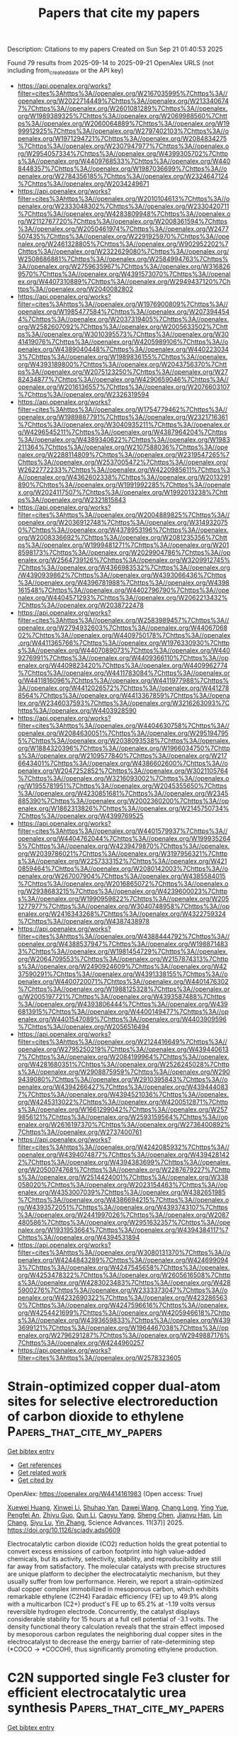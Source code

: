 #+TITLE: Papers that cite my papers
Description: Citations to my papers
Created on Sun Sep 21 01:40:53 2025

Found 79 results from 2025-09-14 to 2025-09-21
OpenAlex URLS (not including from_created_date or the API key)
- [[https://api.openalex.org/works?filter=cites%3Ahttps%3A//openalex.org/W2167035995%7Chttps%3A//openalex.org/W2022714449%7Chttps%3A//openalex.org/W2133406747%7Chttps%3A//openalex.org/W2601081289%7Chttps%3A//openalex.org/W1989389325%7Chttps%3A//openalex.org/W2069988560%7Chttps%3A//openalex.org/W2060064889%7Chttps%3A//openalex.org/W1999912925%7Chttps%3A//openalex.org/W2797402103%7Chttps%3A//openalex.org/W1971294721%7Chttps%3A//openalex.org/W2084834275%7Chttps%3A//openalex.org/W2307947977%7Chttps%3A//openalex.org/W2954057334%7Chttps%3A//openalex.org/W4399305702%7Chttps%3A//openalex.org/W4409768533%7Chttps%3A//openalex.org/W4408448357%7Chttps%3A//openalex.org/W1987036699%7Chttps%3A//openalex.org/W2784356185%7Chttps%3A//openalex.org/W2324647124%7Chttps%3A//openalex.org/W2034249671]]
- [[https://api.openalex.org/works?filter=cites%3Ahttps%3A//openalex.org/W2010104613%7Chttps%3A//openalex.org/W2333048302%7Chttps%3A//openalex.org/W2330420711%7Chttps%3A//openalex.org/W4283809948%7Chttps%3A//openalex.org/W2112767720%7Chttps%3A//openalex.org/W2008361594%7Chttps%3A//openalex.org/W2050461974%7Chttps%3A//openalex.org/W2477507435%7Chttps%3A//openalex.org/W2291925970%7Chttps%3A//openalex.org/W2461328805%7Chttps%3A//openalex.org/W902952202%7Chttps%3A//openalex.org/W2322629080%7Chttps%3A//openalex.org/W2508686881%7Chttps%3A//openalex.org/W2584994763%7Chttps%3A//openalex.org/W2759635967%7Chttps%3A//openalex.org/W3168269570%7Chttps%3A//openalex.org/W4391573070%7Chttps%3A//openalex.org/W4407310889%7Chttps%3A//openalex.org/W2949437120%7Chttps%3A//openalex.org/W2040082802]]
- [[https://api.openalex.org/works?filter=cites%3Ahttps%3A//openalex.org/W1976900809%7Chttps%3A//openalex.org/W1985477584%7Chttps%3A//openalex.org/W2073944544%7Chttps%3A//openalex.org/W2037319405%7Chttps%3A//openalex.org/W2582607092%7Chttps%3A//openalex.org/W2005633502%7Chttps%3A//openalex.org/W3010395573%7Chttps%3A//openalex.org/W3041419076%7Chttps%3A//openalex.org/W4205989106%7Chttps%3A//openalex.org/W4389040448%7Chttps%3A//openalex.org/W4402230343%7Chttps%3A//openalex.org/W1989836155%7Chttps%3A//openalex.org/W4393189800%7Chttps%3A//openalex.org/W2043756370%7Chttps%3A//openalex.org/W2075123250%7Chttps%3A//openalex.org/W2782434877%7Chttps%3A//openalex.org/W4290659046%7Chttps%3A//openalex.org/W2016136557%7Chttps%3A//openalex.org/W2076603107%7Chttps%3A//openalex.org/W2326319594]]
- [[https://api.openalex.org/works?filter=cites%3Ahttps%3A//openalex.org/W1754779462%7Chttps%3A//openalex.org/W1989887791%7Chttps%3A//openalex.org/W2321716361%7Chttps%3A//openalex.org/W3040935211%7Chttps%3A//openalex.org/W4296545211%7Chttps%3A//openalex.org/W4387964204%7Chttps%3A//openalex.org/W4389340622%7Chttps%3A//openalex.org/W1983211364%7Chttps%3A//openalex.org/W2107588036%7Chttps%3A//openalex.org/W2288114809%7Chttps%3A//openalex.org/W2319547265%7Chttps%3A//openalex.org/W2537005472%7Chttps%3A//openalex.org/W2622772233%7Chttps%3A//openalex.org/W4220985611%7Chttps%3A//openalex.org/W4362602338%7Chttps%3A//openalex.org/W2013291890%7Chttps%3A//openalex.org/W1991992285%7Chttps%3A//openalex.org/W2024117507%7Chttps%3A//openalex.org/W1992013238%7Chttps%3A//openalex.org/W2321815843]]
- [[https://api.openalex.org/works?filter=cites%3Ahttps%3A//openalex.org/W2004889825%7Chttps%3A//openalex.org/W2036912748%7Chttps%3A//openalex.org/W3149320750%7Chttps%3A//openalex.org/W4378953196%7Chttps%3A//openalex.org/W2008336692%7Chttps%3A//openalex.org/W2081235356%7Chttps%3A//openalex.org/W1999481271%7Chttps%3A//openalex.org/W2018598173%7Chttps%3A//openalex.org/W2029904786%7Chttps%3A//openalex.org/W2564739126%7Chttps%3A//openalex.org/W3209912745%7Chttps%3A//openalex.org/W4366983532%7Chttps%3A//openalex.org/W4390939862%7Chttps%3A//openalex.org/W4393066436%7Chttps%3A//openalex.org/W4396781988%7Chttps%3A//openalex.org/W4398161548%7Chttps%3A//openalex.org/W4402796790%7Chttps%3A//openalex.org/W4404571293%7Chttps%3A//openalex.org/W2062213432%7Chttps%3A//openalex.org/W2038722478]]
- [[https://api.openalex.org/works?filter=cites%3Ahttps%3A//openalex.org/W2583989457%7Chttps%3A//openalex.org/W2794932603%7Chttps%3A//openalex.org/W4406706802%7Chttps%3A//openalex.org/W4409750178%7Chttps%3A//openalex.org/W4411365766%7Chttps%3A//openalex.org/W1976330930%7Chttps%3A//openalex.org/W4407089073%7Chttps%3A//openalex.org/W4409276991%7Chttps%3A//openalex.org/W4409366110%7Chttps%3A//openalex.org/W4409823420%7Chttps%3A//openalex.org/W4409962774%7Chttps%3A//openalex.org/W4411783084%7Chttps%3A//openalex.org/W4411816096%7Chttps%3A//openalex.org/W4411977988%7Chttps%3A//openalex.org/W4412026572%7Chttps%3A//openalex.org/W4412788564%7Chttps%3A//openalex.org/W4413367859%7Chttps%3A//openalex.org/W2346037593%7Chttps%3A//openalex.org/W3216263093%7Chttps%3A//openalex.org/W4403928590]]
- [[https://api.openalex.org/works?filter=cites%3Ahttps%3A//openalex.org/W4404630758%7Chttps%3A//openalex.org/W2084630051%7Chttps%3A//openalex.org/W2951947955%7Chttps%3A//openalex.org/W2038093538%7Chttps%3A//openalex.org/W1884320396%7Chttps%3A//openalex.org/W1966034750%7Chttps%3A//openalex.org/W2109577840%7Chttps%3A//openalex.org/W2176643401%7Chttps%3A//openalex.org/W4386602600%7Chttps%3A//openalex.org/W2047252852%7Chttps%3A//openalex.org/W3021105764%7Chttps%3A//openalex.org/W3216093002%7Chttps%3A//openalex.org/W1955781951%7Chttps%3A//openalex.org/W2045355650%7Chttps%3A//openalex.org/W4230851681%7Chttps%3A//openalex.org/W2345885390%7Chttps%3A//openalex.org/W2002360200%7Chttps%3A//openalex.org/W1862313826%7Chttps%3A//openalex.org/W2145750734%7Chttps%3A//openalex.org/W4399769525]]
- [[https://api.openalex.org/works?filter=cites%3Ahttps%3A//openalex.org/W4401579937%7Chttps%3A//openalex.org/W4404762044%7Chttps%3A//openalex.org/W1999352645%7Chttps%3A//openalex.org/W4239479870%7Chttps%3A//openalex.org/W2039786021%7Chttps%3A//openalex.org/W3197956321%7Chttps%3A//openalex.org/W2257333152%7Chttps%3A//openalex.org/W4210859464%7Chttps%3A//openalex.org/W2080142003%7Chttps%3A//openalex.org/W267007904%7Chttps%3A//openalex.org/W4385584015%7Chttps%3A//openalex.org/W2016865072%7Chttps%3A//openalex.org/W2938683215%7Chttps%3A//openalex.org/W4239600023%7Chttps%3A//openalex.org/W1990959822%7Chttps%3A//openalex.org/W2051277977%7Chttps%3A//openalex.org/W3040748958%7Chttps%3A//openalex.org/W2416343268%7Chttps%3A//openalex.org/W4322759324%7Chttps%3A//openalex.org/W4387438978]]
- [[https://api.openalex.org/works?filter=cites%3Ahttps%3A//openalex.org/W4388444792%7Chttps%3A//openalex.org/W4388537947%7Chttps%3A//openalex.org/W1988714833%7Chttps%3A//openalex.org/W1981454729%7Chttps%3A//openalex.org/W2064709553%7Chttps%3A//openalex.org/W2157874313%7Chttps%3A//openalex.org/W2490924609%7Chttps%3A//openalex.org/W4237590291%7Chttps%3A//openalex.org/W4391338155%7Chttps%3A//openalex.org/W4400720071%7Chttps%3A//openalex.org/W4401476302%7Chttps%3A//openalex.org/W1988125328%7Chttps%3A//openalex.org/W2005197721%7Chttps%3A//openalex.org/W4393587488%7Chttps%3A//openalex.org/W4393806444%7Chttps%3A//openalex.org/W4396813915%7Chttps%3A//openalex.org/W4400149477%7Chttps%3A//openalex.org/W4401547089%7Chttps%3A//openalex.org/W4403909596%7Chttps%3A//openalex.org/W2056516494]]
- [[https://api.openalex.org/works?filter=cites%3Ahttps%3A//openalex.org/W2124416649%7Chttps%3A//openalex.org/W2795250219%7Chttps%3A//openalex.org/W4394406137%7Chttps%3A//openalex.org/W2084199964%7Chttps%3A//openalex.org/W4281680351%7Chttps%3A//openalex.org/W2526245028%7Chttps%3A//openalex.org/W2908875959%7Chttps%3A//openalex.org/W2909439080%7Chttps%3A//openalex.org/W2910395843%7Chttps%3A//openalex.org/W4394266427%7Chttps%3A//openalex.org/W4394440837%7Chttps%3A//openalex.org/W4394521036%7Chttps%3A//openalex.org/W4245313022%7Chttps%3A//openalex.org/W4200512871%7Chttps%3A//openalex.org/W1661299042%7Chttps%3A//openalex.org/W2579856121%7Chttps%3A//openalex.org/W2593159564%7Chttps%3A//openalex.org/W2616197370%7Chttps%3A//openalex.org/W2736400892%7Chttps%3A//openalex.org/W2737400761]]
- [[https://api.openalex.org/works?filter=cites%3Ahttps%3A//openalex.org/W4242085932%7Chttps%3A//openalex.org/W4394074877%7Chttps%3A//openalex.org/W4394281422%7Chttps%3A//openalex.org/W4394383699%7Chttps%3A//openalex.org/W2050074768%7Chttps%3A//openalex.org/W2287679227%7Chttps%3A//openalex.org/W2514424001%7Chttps%3A//openalex.org/W338058020%7Chttps%3A//openalex.org/W2023154463%7Chttps%3A//openalex.org/W4353007039%7Chttps%3A//openalex.org/W4382651985%7Chttps%3A//openalex.org/W4386694215%7Chttps%3A//openalex.org/W4393572051%7Chttps%3A//openalex.org/W4393743107%7Chttps%3A//openalex.org/W2441997026%7Chttps%3A//openalex.org/W2087480586%7Chttps%3A//openalex.org/W2951632357%7Chttps%3A//openalex.org/W1931953664%7Chttps%3A//openalex.org/W4394384117%7Chttps%3A//openalex.org/W4394531894]]
- [[https://api.openalex.org/works?filter=cites%3Ahttps%3A//openalex.org/W3080131370%7Chttps%3A//openalex.org/W4244843289%7Chttps%3A//openalex.org/W4246990943%7Chttps%3A//openalex.org/W4247545658%7Chttps%3A//openalex.org/W4253478322%7Chttps%3A//openalex.org/W2605616508%7Chttps%3A//openalex.org/W4283023483%7Chttps%3A//openalex.org/W4285900276%7Chttps%3A//openalex.org/W2333373047%7Chttps%3A//openalex.org/W4232690322%7Chttps%3A//openalex.org/W4232865630%7Chttps%3A//openalex.org/W4247596616%7Chttps%3A//openalex.org/W4254421699%7Chttps%3A//openalex.org/W4205946618%7Chttps%3A//openalex.org/W4393659833%7Chttps%3A//openalex.org/W4393699121%7Chttps%3A//openalex.org/W1964467038%7Chttps%3A//openalex.org/W2796291287%7Chttps%3A//openalex.org/W2949887176%7Chttps%3A//openalex.org/W4244960257]]
- [[https://api.openalex.org/works?filter=cites%3Ahttps%3A//openalex.org/W2578323605]]

* Strain-optimized copper dual-atom sites for selective electroreduction of carbon dioxide to ethylene  :Papers_that_cite_my_papers:
:PROPERTIES:
:UUID: https://openalex.org/W4414161983
:TOPICS: CO2 Reduction Techniques and Catalysts, Advanced battery technologies research, Ionic liquids properties and applications
:PUBLICATION_DATE: 2025-09-12
:END:    
    
[[elisp:(doi-add-bibtex-entry "https://doi.org/10.1126/sciadv.ads0609")][Get bibtex entry]] 

- [[elisp:(progn (xref--push-markers (current-buffer) (point)) (oa--referenced-works "https://openalex.org/W4414161983"))][Get references]]
- [[elisp:(progn (xref--push-markers (current-buffer) (point)) (oa--related-works "https://openalex.org/W4414161983"))][Get related work]]
- [[elisp:(progn (xref--push-markers (current-buffer) (point)) (oa--cited-by-works "https://openalex.org/W4414161983"))][Get cited by]]

OpenAlex: https://openalex.org/W4414161983 (Open access: True)
    
[[https://openalex.org/A5101350451][Xuewei Huang]], [[https://openalex.org/A5109760072][Xinwei Li]], [[https://openalex.org/A5113904728][Shuhao Yan]], [[https://openalex.org/A5100445432][Dawei Wang]], [[https://openalex.org/A5064196959][Chang Long]], [[https://openalex.org/A5100362707][Ying Yue]], [[https://openalex.org/A5020251473][Pengfei An]], [[https://openalex.org/A5007590266][Zhiyu Guo]], [[https://openalex.org/A5100426181][Qun Li]], [[https://openalex.org/A5063438139][Caoyu Yang]], [[https://openalex.org/A5047564077][Sheng Chen]], [[https://openalex.org/A5014106854][Jianyu Han]], [[https://openalex.org/A5084843712][Lin Chang]], [[https://openalex.org/A5085836074][Siyu Lu]], [[https://openalex.org/A5100343722][Yin Zhang]], Science Advances. 11(37)] 2025. https://doi.org/10.1126/sciadv.ads0609 
     
Electrocatalytic carbon dioxide (CO2) reduction holds the great potential to convert excess emissions of carbon footprint into high value-added chemicals, but its activity, selectivity, stability, and reproducibility are still far away from satisfactory. The molecular catalysts with precise structures are unique platform to decipher the electrocatalytic mechanism, but they usually suffer from low performance. Herein, we report a strain-optimized dual copper complex immobilized in mesoporous carbon, which exhibits remarkable ethylene (C2H4) Faradaic efficiency (FE) up to 49.9% along with a multicarbon (C2+) product's FE up to 65.2% at -1.19 volts versus reversible hydrogen electrode. Concurrently, the catalyst displays considerable stability for 15 hours at a full cell potential of -3.1 volts. The density functional theory calculation reveals that the strain effect imposed by mesoporous carbon regulates the neighboring dual copper sites in the electrocatalyst to decrease the energy barrier of rate-determining step (*COCO → *COCOH), thus significantly promoting ethylene production.    

    

* C2N supported single Fe3 cluster for efficient electrocatalytic urea synthesis  :Papers_that_cite_my_papers:
:PROPERTIES:
:UUID: https://openalex.org/W4414164336
:TOPICS: Ammonia Synthesis and Nitrogen Reduction, Advanced Photocatalysis Techniques, Electrocatalysts for Energy Conversion
:PUBLICATION_DATE: 2025-09-05
:END:    
    
[[elisp:(doi-add-bibtex-entry "https://doi.org/10.1016/j.cej.2025.168128")][Get bibtex entry]] 

- [[elisp:(progn (xref--push-markers (current-buffer) (point)) (oa--referenced-works "https://openalex.org/W4414164336"))][Get references]]
- [[elisp:(progn (xref--push-markers (current-buffer) (point)) (oa--related-works "https://openalex.org/W4414164336"))][Get related work]]
- [[elisp:(progn (xref--push-markers (current-buffer) (point)) (oa--cited-by-works "https://openalex.org/W4414164336"))][Get cited by]]

OpenAlex: https://openalex.org/W4414164336 (Open access: False)
    
[[https://openalex.org/A5115694727][Zhongwei Wang]], [[https://openalex.org/A5109194793][Nan Xia]], [[https://openalex.org/A5066982848][Yan Gao]], [[https://openalex.org/A5119011514][Hongsheng Liu]], [[https://openalex.org/A5102842470][Junfeng Gao]], [[https://openalex.org/A5100386408][Haifeng Wang]], Chemical Engineering Journal. 522(None)] 2025. https://doi.org/10.1016/j.cej.2025.168128 
     
No abstract    

    

* Atomic-Level Insight into Ni Clusters Supported on N-Terminated Diamond (111) Surface for HER, OER, and ORR  :Papers_that_cite_my_papers:
:PROPERTIES:
:UUID: https://openalex.org/W4414166732
:TOPICS: Electrocatalysts for Energy Conversion, Catalytic Processes in Materials Science, Semiconductor materials and devices
:PUBLICATION_DATE: 2025-09-15
:END:    
    
[[elisp:(doi-add-bibtex-entry "https://doi.org/10.1021/acs.jpclett.5c02155")][Get bibtex entry]] 

- [[elisp:(progn (xref--push-markers (current-buffer) (point)) (oa--referenced-works "https://openalex.org/W4414166732"))][Get references]]
- [[elisp:(progn (xref--push-markers (current-buffer) (point)) (oa--related-works "https://openalex.org/W4414166732"))][Get related work]]
- [[elisp:(progn (xref--push-markers (current-buffer) (point)) (oa--cited-by-works "https://openalex.org/W4414166732"))][Get cited by]]

OpenAlex: https://openalex.org/W4414166732 (Open access: False)
    
[[https://openalex.org/A5103798160][Wei Cheng]], [[https://openalex.org/A5074303730][Nan Gao]], [[https://openalex.org/A5075811890][Shaoheng Cheng]], [[https://openalex.org/A5101819059][Hongdong Li]], The Journal of Physical Chemistry Letters. None(None)] 2025. https://doi.org/10.1021/acs.jpclett.5c02155 
     
Single-cluster catalysts (SCCs), an emerging frontier between single-atom catalysts and conventional metal nanoparticle catalysts, have attracted significant attention due to their unique geometric and electronic structures. Herein, we systematically investigate the structural models and the hydrogen-evolution reaction (HER), oxygen-evolution reaction (OER), and oxygen-reduction reaction (ORR) performances for Nix clusters (x = 2-9) anchored on a N-terminated diamond (111) surface (Nix@ND) through Crystal structure AnaLYsis by Particle Swarm Optimization (CALYPSO)-based structural prediction and density functional theory (DFT) calculations. The Ni-H bonding strength serves as a critical descriptor for HER activity, where a balanced relative strength of ad-/desorption is beneficial for enhancing it. The Gibbs free energy change (ΔG*H) of the Ni7@ND catalyst is -0.25 eV, demonstrating optimal HER performance with an efficiency approaching that of highly efficient Pt-based catalysts. Furthermore, Ni4@ND and Ni2@ND catalysts demonstrate superior OER and ORR performance with low overpotentials (η), which are significantly lower than those of single-atom catalyst Ni1@ND. Volcano curve analysis reveals that the OER performance is maximized at the intermediate adsorption strength of key reaction species (*O, *OH). A pronounced linear correlation is found between ηORR and adsorption energies of intermediate *OH. Furthermore, size effects in SCCs narrow the band gap and increase the number of active sites, thus promoting the catalytic performance (optimizing charge redistribution and reducing the rate-determining step barrier). This design strategy provides atomic-level insights into highly efficient diamond-based SCCs for HER, OER, and ORR.    

    

* Recent Advances in Tuning of Carbon-Based Nanostructure Surfaces Toward Electrochemical Nitrogen Reduction Reaction: Inquiry to Insights  :Papers_that_cite_my_papers:
:PROPERTIES:
:UUID: https://openalex.org/W4414167248
:TOPICS: Ammonia Synthesis and Nitrogen Reduction, Advanced Photocatalysis Techniques, Hydrogen Storage and Materials
:PUBLICATION_DATE: 2025-09-15
:END:    
    
[[elisp:(doi-add-bibtex-entry "https://doi.org/10.1007/s41061-025-00521-z")][Get bibtex entry]] 

- [[elisp:(progn (xref--push-markers (current-buffer) (point)) (oa--referenced-works "https://openalex.org/W4414167248"))][Get references]]
- [[elisp:(progn (xref--push-markers (current-buffer) (point)) (oa--related-works "https://openalex.org/W4414167248"))][Get related work]]
- [[elisp:(progn (xref--push-markers (current-buffer) (point)) (oa--cited-by-works "https://openalex.org/W4414167248"))][Get cited by]]

OpenAlex: https://openalex.org/W4414167248 (Open access: False)
    
[[https://openalex.org/A5094074734][Y. Anjali]], [[https://openalex.org/A5108153219][Rijo Rajeev]], [[https://openalex.org/A5077812296][Manoj Balachandran]], [[https://openalex.org/A5118708490][Tom Cherian]], [[https://openalex.org/A5037420840][Anitha Varghese]], Topics in Current Chemistry. 383(4)] 2025. https://doi.org/10.1007/s41061-025-00521-z 
     
No abstract    

    

* Modulation of spin states and electronic excitation via molecular doping with Fe(II)-porphyrin in 2D gallium nitride  :Papers_that_cite_my_papers:
:PROPERTIES:
:UUID: https://openalex.org/W4414169291
:TOPICS: Quantum and electron transport phenomena, Electronic and Structural Properties of Oxides, Graphene research and applications
:PUBLICATION_DATE: 2025-09-15
:END:    
    
[[elisp:(doi-add-bibtex-entry "https://doi.org/10.1063/5.0285574")][Get bibtex entry]] 

- [[elisp:(progn (xref--push-markers (current-buffer) (point)) (oa--referenced-works "https://openalex.org/W4414169291"))][Get references]]
- [[elisp:(progn (xref--push-markers (current-buffer) (point)) (oa--related-works "https://openalex.org/W4414169291"))][Get related work]]
- [[elisp:(progn (xref--push-markers (current-buffer) (point)) (oa--cited-by-works "https://openalex.org/W4414169291"))][Get cited by]]

OpenAlex: https://openalex.org/W4414169291 (Open access: False)
    
[[https://openalex.org/A5100667174][Yachao Zhang]], The Journal of Chemical Physics. 163(11)] 2025. https://doi.org/10.1063/5.0285574 
     
2D gallium nitride possesses distinctive electronic states, making it ideal for future optoelectronic devices because of the quantum confinement and enhanced many-body interactions inherent in its atomically thin form. This study explores the impact of molecular doping with Fe(II)-porphyrin (FeP) on these characteristics using first-principle calculations. Contact of the magnetic center Fe with the nitrogen site causes a 17% decrease in the energy barrier for the transition from intermediate spin (S = 1) to high spin (S = 2) state, highlighting the sensitivity of spin dynamics to doping sites. Molecular diffusion barriers increase by 9.6 kJ/mol upon spin transition, suggesting that the spin state influences molecular mobility within the material. Exploring spectral functions reveals that FeP doping introduces spin-dependent molecule levels within the bandgap, which may play a role in electron-hole separation and spin injection. In addition, we show that the molecule-substrate coupling lowers the exciton binding energy by 0.1 eV, with further reduction during spin transitions. This weakening is attributed to increased electron mobility, quantified by static polarizability. These results indicate that the molecular spin state can control electronic excitations within substrate materials, presenting a promising strategy for designing spintronic devices.    

    

* Surface and Interface Engineering of Noble Metal Heterostructures for Superior ORR Performance: Unlocking Ultralow Loading and Maximum Catalyst Utilization  :Papers_that_cite_my_papers:
:PROPERTIES:
:UUID: https://openalex.org/W4414169444
:TOPICS: Electrocatalysts for Energy Conversion, Advanced Photocatalysis Techniques, Catalytic Processes in Materials Science
:PUBLICATION_DATE: 2025-09-15
:END:    
    
[[elisp:(doi-add-bibtex-entry "https://doi.org/10.1002/smll.202506018")][Get bibtex entry]] 

- [[elisp:(progn (xref--push-markers (current-buffer) (point)) (oa--referenced-works "https://openalex.org/W4414169444"))][Get references]]
- [[elisp:(progn (xref--push-markers (current-buffer) (point)) (oa--related-works "https://openalex.org/W4414169444"))][Get related work]]
- [[elisp:(progn (xref--push-markers (current-buffer) (point)) (oa--cited-by-works "https://openalex.org/W4414169444"))][Get cited by]]

OpenAlex: https://openalex.org/W4414169444 (Open access: False)
    
[[https://openalex.org/A5119201471][Dinesh Bhalothia]], [[https://openalex.org/A5003469416][Amisha Beniwal]], [[https://openalex.org/A5118729012][Hariom Gurjar]], [[https://openalex.org/A5116080992][Khushabu Shekhawat]], [[https://openalex.org/A5078000036][Ashima Bagaria]], [[https://openalex.org/A5073015598][Tsan‐Yao Chen]], Small. None(None)] 2025. https://doi.org/10.1002/smll.202506018 
     
The quest for sustainable and high-efficiency energy conversion technologies has driven intense research into oxygen reduction reaction (ORR) catalysts, particularly those based on noble metals, due to the harsh redox environment of these devices. Despite their unparalleled activity, the scarcity and high cost of noble metals like platinum remain significant bottlenecks for large-scale application. Recent advances in surface and interface engineering of noble metal heterostructures offer a promising pathway to address these challenges. By precisely tailoring surface atomic arrangements, modulating interfacial electronic structures, and constructing synergistic heterojunctions, researchers have unlocked unprecedented catalytic efficiencies with dramatically reduced metal loading. This review systematically explores the latest strategies in designing surface- and interface-optimized noble metal heterostructures for ORR, highlighting how these innovations enable maximum utilization of active sites while enhancing activity and durability. We delve into various synthesis techniques, structural modulation approaches, and mechanistic insights gained from advanced characterization and theoretical modeling. Special emphasis is placed on understanding the critical role of heterointerfaces in tuning adsorption energies, charge transfer dynamics, and reaction pathways. Finally, we outline current challenges and propose future directions for the rational design of next-generation ORR catalysts that combine minimal noble metal usage with exceptional performance.    

    

* Reserved charges in a long-lived NiOOH phase drive catalytic water oxidation  :Papers_that_cite_my_papers:
:PROPERTIES:
:UUID: https://openalex.org/W4414183253
:TOPICS: Electrocatalysts for Energy Conversion, Catalytic Processes in Materials Science, Semiconductor materials and devices
:PUBLICATION_DATE: 2025-09-15
:END:    
    
[[elisp:(doi-add-bibtex-entry "https://doi.org/10.1038/s41557-025-01942-5")][Get bibtex entry]] 

- [[elisp:(progn (xref--push-markers (current-buffer) (point)) (oa--referenced-works "https://openalex.org/W4414183253"))][Get references]]
- [[elisp:(progn (xref--push-markers (current-buffer) (point)) (oa--related-works "https://openalex.org/W4414183253"))][Get related work]]
- [[elisp:(progn (xref--push-markers (current-buffer) (point)) (oa--cited-by-works "https://openalex.org/W4414183253"))][Get cited by]]

OpenAlex: https://openalex.org/W4414183253 (Open access: False)
    
[[https://openalex.org/A5022898608][Xin Cui]], [[https://openalex.org/A5045807958][Yunxuan Ding]], [[https://openalex.org/A5002447153][Feiyang Zhang]], [[https://openalex.org/A5075043769][Xing Cao]], [[https://openalex.org/A5000185145][Yu Guo]], [[https://openalex.org/A5026292768][Licheng Sun]], [[https://openalex.org/A5058707346][Biaobiao Zhang]], Nature Chemistry. None(None)] 2025. https://doi.org/10.1038/s41557-025-01942-5 
     
No abstract    

    

* Electrochemical Hydrogen/Liquid Fuel Oxidation Reaction  :Papers_that_cite_my_papers:
:PROPERTIES:
:UUID: https://openalex.org/W4414186089
:TOPICS: Electrocatalysts for Energy Conversion, Fuel Cells and Related Materials, Advancements in Solid Oxide Fuel Cells
:PUBLICATION_DATE: 2025-09-03
:END:    
    
[[elisp:(doi-add-bibtex-entry "https://doi.org/10.1002/9783527849291.ch08")][Get bibtex entry]] 

- [[elisp:(progn (xref--push-markers (current-buffer) (point)) (oa--referenced-works "https://openalex.org/W4414186089"))][Get references]]
- [[elisp:(progn (xref--push-markers (current-buffer) (point)) (oa--related-works "https://openalex.org/W4414186089"))][Get related work]]
- [[elisp:(progn (xref--push-markers (current-buffer) (point)) (oa--cited-by-works "https://openalex.org/W4414186089"))][Get cited by]]

OpenAlex: https://openalex.org/W4414186089 (Open access: False)
    
[[https://openalex.org/A5100447527][Ran Wang]], [[https://openalex.org/A5100629513][Huan Pang]], No host. None(None)] 2025. https://doi.org/10.1002/9783527849291.ch08 
     
No abstract    

    

* Electrochemical Oxygen Evolution Reaction  :Papers_that_cite_my_papers:
:PROPERTIES:
:UUID: https://openalex.org/W4414186120
:TOPICS: Electrocatalysts for Energy Conversion, Fuel Cells and Related Materials, Electrochemical Analysis and Applications
:PUBLICATION_DATE: 2025-09-03
:END:    
    
[[elisp:(doi-add-bibtex-entry "https://doi.org/10.1002/9783527849291.ch07")][Get bibtex entry]] 

- [[elisp:(progn (xref--push-markers (current-buffer) (point)) (oa--referenced-works "https://openalex.org/W4414186120"))][Get references]]
- [[elisp:(progn (xref--push-markers (current-buffer) (point)) (oa--related-works "https://openalex.org/W4414186120"))][Get related work]]
- [[elisp:(progn (xref--push-markers (current-buffer) (point)) (oa--cited-by-works "https://openalex.org/W4414186120"))][Get cited by]]

OpenAlex: https://openalex.org/W4414186120 (Open access: False)
    
[[https://openalex.org/A5101890925][Yifan Ma]], [[https://openalex.org/A5100329144][Junhua Li]], [[https://openalex.org/A5102812387][Ying Tang]], [[https://openalex.org/A5012017572][Hang An]], [[https://openalex.org/A5100730220][Xiaopeng Wang]], No host. None(None)] 2025. https://doi.org/10.1002/9783527849291.ch07 
     
No abstract    

    

* Catalysts for Electrocatalytic Oxygen Reduction Reaction  :Papers_that_cite_my_papers:
:PROPERTIES:
:UUID: https://openalex.org/W4414186224
:TOPICS: Electrocatalysts for Energy Conversion, Fuel Cells and Related Materials, Electrochemical Analysis and Applications
:PUBLICATION_DATE: 2025-09-03
:END:    
    
[[elisp:(doi-add-bibtex-entry "https://doi.org/10.1002/9783527849291.ch09")][Get bibtex entry]] 

- [[elisp:(progn (xref--push-markers (current-buffer) (point)) (oa--referenced-works "https://openalex.org/W4414186224"))][Get references]]
- [[elisp:(progn (xref--push-markers (current-buffer) (point)) (oa--related-works "https://openalex.org/W4414186224"))][Get related work]]
- [[elisp:(progn (xref--push-markers (current-buffer) (point)) (oa--cited-by-works "https://openalex.org/W4414186224"))][Get cited by]]

OpenAlex: https://openalex.org/W4414186224 (Open access: False)
    
[[https://openalex.org/A5032975798][An‐Liang Wang]], No host. None(None)] 2025. https://doi.org/10.1002/9783527849291.ch09 
     
No abstract    

    

* Constant‐potential Modeling in Electrochemical CO 2 Reduction  :Papers_that_cite_my_papers:
:PROPERTIES:
:UUID: https://openalex.org/W4414186330
:TOPICS: CO2 Reduction Techniques and Catalysts, Advanced Thermoelectric Materials and Devices, Machine Learning in Materials Science
:PUBLICATION_DATE: 2025-09-03
:END:    
    
[[elisp:(doi-add-bibtex-entry "https://doi.org/10.1002/9783527849291.ch03")][Get bibtex entry]] 

- [[elisp:(progn (xref--push-markers (current-buffer) (point)) (oa--referenced-works "https://openalex.org/W4414186330"))][Get references]]
- [[elisp:(progn (xref--push-markers (current-buffer) (point)) (oa--related-works "https://openalex.org/W4414186330"))][Get related work]]
- [[elisp:(progn (xref--push-markers (current-buffer) (point)) (oa--cited-by-works "https://openalex.org/W4414186330"))][Get cited by]]

OpenAlex: https://openalex.org/W4414186330 (Open access: False)
    
[[https://openalex.org/A5013121247][Yaqiong Su]], No host. None(None)] 2025. https://doi.org/10.1002/9783527849291.ch03 
     
No abstract    

    

* Investigation of hydrogen diffusion mechanism and enhanced catalytic activity in monolayer β12-type borophene for hydrogen evolution reaction (HER)  :Papers_that_cite_my_papers:
:PROPERTIES:
:UUID: https://openalex.org/W4414187843
:TOPICS: Electrocatalysts for Energy Conversion, Hydrogen Storage and Materials, Fuel Cells and Related Materials
:PUBLICATION_DATE: 2025-09-01
:END:    
    
[[elisp:(doi-add-bibtex-entry "https://doi.org/10.1016/j.cej.2025.168499")][Get bibtex entry]] 

- [[elisp:(progn (xref--push-markers (current-buffer) (point)) (oa--referenced-works "https://openalex.org/W4414187843"))][Get references]]
- [[elisp:(progn (xref--push-markers (current-buffer) (point)) (oa--related-works "https://openalex.org/W4414187843"))][Get related work]]
- [[elisp:(progn (xref--push-markers (current-buffer) (point)) (oa--cited-by-works "https://openalex.org/W4414187843"))][Get cited by]]

OpenAlex: https://openalex.org/W4414187843 (Open access: False)
    
[[https://openalex.org/A5112662502][Jiahao Gao]], [[https://openalex.org/A5103262412][Yong Pan]], [[https://openalex.org/A5083055970][I.P. Jain]], Chemical Engineering Journal. None(None)] 2025. https://doi.org/10.1016/j.cej.2025.168499 
     
No abstract    

    

* Rational d‐Orbitals Modulation for Tailoring Co2P Interfacial Adsorption Behavior: Boosting Alkaline Hydrogen Evolution  :Papers_that_cite_my_papers:
:PROPERTIES:
:UUID: https://openalex.org/W4414188929
:TOPICS: Electrocatalysts for Energy Conversion, Catalytic Processes in Materials Science, CO2 Reduction Techniques and Catalysts
:PUBLICATION_DATE: 2025-09-14
:END:    
    
[[elisp:(doi-add-bibtex-entry "https://doi.org/10.1002/aenm.202504036")][Get bibtex entry]] 

- [[elisp:(progn (xref--push-markers (current-buffer) (point)) (oa--referenced-works "https://openalex.org/W4414188929"))][Get references]]
- [[elisp:(progn (xref--push-markers (current-buffer) (point)) (oa--related-works "https://openalex.org/W4414188929"))][Get related work]]
- [[elisp:(progn (xref--push-markers (current-buffer) (point)) (oa--cited-by-works "https://openalex.org/W4414188929"))][Get cited by]]

OpenAlex: https://openalex.org/W4414188929 (Open access: False)
    
[[https://openalex.org/A5058772567][Lei Wang]], [[https://openalex.org/A5084079263][Xian‐Wei Lv]], [[https://openalex.org/A5100427181][Haoyu Wang]], [[https://openalex.org/A5023639734][Jin‐Tao Ren]], [[https://openalex.org/A5065078970][Yi Feng]], [[https://openalex.org/A5083356422][Minglei Sun]], [[https://openalex.org/A5100629586][Zhong‐Yong Yuan]], Advanced Energy Materials. None(None)] 2025. https://doi.org/10.1002/aenm.202504036 
     
Abstract Rational design of an efficient catalyst that simultaneously accelerates water splitting, promotes hydroxyl conversion, and facilitates hydrogen desorption presents a significant challenge for alkaline hydrogen evolution reaction (HER). To address this challenge, a series of coordinating metals selected from elements of the 4th‐ and 5th‐period is incorporated into dicobalt phosphide (Co 2 P), thereby tuning the interfacial adsorption. Among these elements‐coordinated catalysts, simultaneously considering both d ‐band filling and spin polarization, the iron‐coordinated catalyst (Fe‐CPNCF) exhibits appropriate adsorption energy, activates interfacial inert H 2 O molecules and locates at the optimal position on the volcano plot for the H 2 O dissociation barrier, owing to the rational d ‐orbitals modulation of active sites by Fe coordination. Thus, the anion exchange membrane water electrolyzers based on Fe‐CPNCF achieve a current density of 2 A cm −2 at a low cell voltage of 2.04 V and maintain stable electrolysis for 1160 h, demonstrating great potential in commercial applications. This work underscores the importance of rationally tuning the d‐ orbitals of active sites for modulating interfacial adsorption behavior, providing relevant insights for the development of efficient hydrogen evolution catalysts.    

    

* Optimized selectivity in CO2 electrochemical reduction using amorphous CuNi catalysts: insights from density functional theory and machine learning simulations  :Papers_that_cite_my_papers:
:PROPERTIES:
:UUID: https://openalex.org/W4414189857
:TOPICS: CO2 Reduction Techniques and Catalysts, Machine Learning in Materials Science, Ionic liquids properties and applications
:PUBLICATION_DATE: 2025-09-01
:END:    
    
[[elisp:(doi-add-bibtex-entry "https://doi.org/10.1016/j.jechem.2025.08.089")][Get bibtex entry]] 

- [[elisp:(progn (xref--push-markers (current-buffer) (point)) (oa--referenced-works "https://openalex.org/W4414189857"))][Get references]]
- [[elisp:(progn (xref--push-markers (current-buffer) (point)) (oa--related-works "https://openalex.org/W4414189857"))][Get related work]]
- [[elisp:(progn (xref--push-markers (current-buffer) (point)) (oa--cited-by-works "https://openalex.org/W4414189857"))][Get cited by]]

OpenAlex: https://openalex.org/W4414189857 (Open access: False)
    
[[https://openalex.org/A5072730395][Akshayini Muthuperiyanayagam]], [[https://openalex.org/A5067914894][Enrico Pedretti]], [[https://openalex.org/A5064500027][Maria Clelia Righi]], [[https://openalex.org/A5076994358][Devis Di Tommaso]], Journal of Energy Chemistry. None(None)] 2025. https://doi.org/10.1016/j.jechem.2025.08.089 
     
No abstract    

    

* Weighted active space protocol for multireference machine-learned potentials  :Papers_that_cite_my_papers:
:PROPERTIES:
:UUID: https://openalex.org/W4414195114
:TOPICS: Advanced Memory and Neural Computing, Fault Detection and Control Systems, Analytical Chemistry and Sensors
:PUBLICATION_DATE: 2025-09-15
:END:    
    
[[elisp:(doi-add-bibtex-entry "https://doi.org/10.1073/pnas.2513693122")][Get bibtex entry]] 

- [[elisp:(progn (xref--push-markers (current-buffer) (point)) (oa--referenced-works "https://openalex.org/W4414195114"))][Get references]]
- [[elisp:(progn (xref--push-markers (current-buffer) (point)) (oa--related-works "https://openalex.org/W4414195114"))][Get related work]]
- [[elisp:(progn (xref--push-markers (current-buffer) (point)) (oa--cited-by-works "https://openalex.org/W4414195114"))][Get cited by]]

OpenAlex: https://openalex.org/W4414195114 (Open access: True)
    
[[https://openalex.org/A5009969881][Aniruddha Seal]], [[https://openalex.org/A5004491813][Simone Perego]], [[https://openalex.org/A5005053673][Matthew R. Hennefarth]], [[https://openalex.org/A5058606943][Umberto Raucci]], [[https://openalex.org/A5090217494][Luigi Bonati]], [[https://openalex.org/A5023302612][Andrew L. Ferguson]], [[https://openalex.org/A5023487560][Michele Parrinello]], [[https://openalex.org/A5062631568][Laura Gagliardi]], Proceedings of the National Academy of Sciences. 122(38)] 2025. https://doi.org/10.1073/pnas.2513693122 
     
Multireference methods such as multiconfiguration pair-density functional theory accurately capture electronic correlation in systems with strong multiconfigurational character, but their cost precludes direct use in molecular dynamics. Combining these methods with machine-learned interatomic potentials (MLPs) can extend their reach. However, the sensitivity of multireference calculations to the choice of the active space complicates the consistent evaluation of energies and gradients across structurally diverse nuclear configurations. To overcome this limitation, we introduce the weighted active space protocol (WASP), a systematic approach to assign a consistent active space for a given system across uncorrelated configurations. By integrating WASP with MLPs and enhanced sampling techniques, we propose a data-efficient active learning cycle that enables the training of an MLP on multireference data. We demonstrated the approach on the TiC+-catalyzed C-H activation of methane, a reaction that poses challenges for Kohn-Sham density functional theory due to its significant multireference character. This framework enables accurate and efficient modeling of catalytic dynamics, establishing a paradigm for simulating complex reactive processes beyond the limits of conventional electronic-structure methods.    

    

* Vibrational Energy Dissipation in Noncontact Single-Molecule Junctions Governed by Local Geometry and Electronic Structure  :Papers_that_cite_my_papers:
:PROPERTIES:
:UUID: https://openalex.org/W4414199780
:TOPICS: Molecular Junctions and Nanostructures, Force Microscopy Techniques and Applications, Mechanical and Optical Resonators
:PUBLICATION_DATE: 2025-09-15
:END:    
    
[[elisp:(doi-add-bibtex-entry "https://doi.org/10.1021/jacsau.5c00931")][Get bibtex entry]] 

- [[elisp:(progn (xref--push-markers (current-buffer) (point)) (oa--referenced-works "https://openalex.org/W4414199780"))][Get references]]
- [[elisp:(progn (xref--push-markers (current-buffer) (point)) (oa--related-works "https://openalex.org/W4414199780"))][Get related work]]
- [[elisp:(progn (xref--push-markers (current-buffer) (point)) (oa--cited-by-works "https://openalex.org/W4414199780"))][Get cited by]]

OpenAlex: https://openalex.org/W4414199780 (Open access: True)
    
[[https://openalex.org/A5055835118][Lukas Hörmann]], [[https://openalex.org/A5016855366][Reinhard J. Maurer]], JACS Au. None(None)] 2025. https://doi.org/10.1021/jacsau.5c00931 
     
No abstract    

    

* Synergistic Surface Engineering of RuPd Nanocatalysts: Orchestrating Reactive Hydrogen Formation, and 2-Chlorophenol Adsorption Dynamics for Enhanced Electrocatalytic Hydrodechlorination  :Papers_that_cite_my_papers:
:PROPERTIES:
:UUID: https://openalex.org/W4414200201
:TOPICS: Environmental remediation with nanomaterials, Electrocatalysts for Energy Conversion, Nanomaterials for catalytic reactions
:PUBLICATION_DATE: 2025-09-15
:END:    
    
[[elisp:(doi-add-bibtex-entry "https://doi.org/10.1021/acsestengg.5c00535")][Get bibtex entry]] 

- [[elisp:(progn (xref--push-markers (current-buffer) (point)) (oa--referenced-works "https://openalex.org/W4414200201"))][Get references]]
- [[elisp:(progn (xref--push-markers (current-buffer) (point)) (oa--related-works "https://openalex.org/W4414200201"))][Get related work]]
- [[elisp:(progn (xref--push-markers (current-buffer) (point)) (oa--cited-by-works "https://openalex.org/W4414200201"))][Get cited by]]

OpenAlex: https://openalex.org/W4414200201 (Open access: False)
    
[[https://openalex.org/A5084543303][Hehe Qian]], [[https://openalex.org/A5107830444][T. Ma]], [[https://openalex.org/A5028409726][Lili Shi]], [[https://openalex.org/A5107298489][Shu Yan]], [[https://openalex.org/A5024548083][Huijuan Cui]], [[https://openalex.org/A5101944512][Xueqing Luo]], [[https://openalex.org/A5103282127][Fang Chen]], [[https://openalex.org/A5102802097][Yuetan Su]], [[https://openalex.org/A5037873853][Zhongbiao Wu]], [[https://openalex.org/A5033599365][Xiaole Weng]], ACS ES&T Engineering. None(None)] 2025. https://doi.org/10.1021/acsestengg.5c00535 
     
No abstract    

    

* Low-Platinum FePt Nanoalloys with Nanoconfinement Effects for Durable Oxygen Reduction Reaction  :Papers_that_cite_my_papers:
:PROPERTIES:
:UUID: https://openalex.org/W4414205033
:TOPICS: Electrocatalysts for Energy Conversion, Catalytic Processes in Materials Science, Nanomaterials for catalytic reactions
:PUBLICATION_DATE: 2025-09-15
:END:    
    
[[elisp:(doi-add-bibtex-entry "https://doi.org/10.1021/acs.energyfuels.5c02931")][Get bibtex entry]] 

- [[elisp:(progn (xref--push-markers (current-buffer) (point)) (oa--referenced-works "https://openalex.org/W4414205033"))][Get references]]
- [[elisp:(progn (xref--push-markers (current-buffer) (point)) (oa--related-works "https://openalex.org/W4414205033"))][Get related work]]
- [[elisp:(progn (xref--push-markers (current-buffer) (point)) (oa--cited-by-works "https://openalex.org/W4414205033"))][Get cited by]]

OpenAlex: https://openalex.org/W4414205033 (Open access: False)
    
[[https://openalex.org/A5112543990][Wei Liu]], [[https://openalex.org/A5102615203][Guangxu Bao]], [[https://openalex.org/A5101838296][Yihan Xu]], [[https://openalex.org/A5100650017][Xiaoyi Chen]], [[https://openalex.org/A5100943234][Jianlong Lin]], [[https://openalex.org/A5111581886][Zhanpeng Liang]], [[https://openalex.org/A5052907590][Xiao Wang]], [[https://openalex.org/A5019208924][Wenquan Cui]], [[https://openalex.org/A5100599321][Sheng Zhang]], Energy & Fuels. None(None)] 2025. https://doi.org/10.1021/acs.energyfuels.5c02931 
     
No abstract    

    

* Charge‐Deficient PtCu Clusters‐Stabilized Vacancy‐Engineered Mo4/3B2Tz MBene Flake Synergistically Boosts Efficient Water Electrolysis  :Papers_that_cite_my_papers:
:PROPERTIES:
:UUID: https://openalex.org/W4414205353
:TOPICS: MXene and MAX Phase Materials, Electrocatalysts for Energy Conversion, Ammonia Synthesis and Nitrogen Reduction
:PUBLICATION_DATE: 2025-09-15
:END:    
    
[[elisp:(doi-add-bibtex-entry "https://doi.org/10.1002/adfm.202515741")][Get bibtex entry]] 

- [[elisp:(progn (xref--push-markers (current-buffer) (point)) (oa--referenced-works "https://openalex.org/W4414205353"))][Get references]]
- [[elisp:(progn (xref--push-markers (current-buffer) (point)) (oa--related-works "https://openalex.org/W4414205353"))][Get related work]]
- [[elisp:(progn (xref--push-markers (current-buffer) (point)) (oa--cited-by-works "https://openalex.org/W4414205353"))][Get cited by]]

OpenAlex: https://openalex.org/W4414205353 (Open access: False)
    
[[https://openalex.org/A5034868545][Penghao Zhu]], [[https://openalex.org/A5113411852][Jinhai Yang]], [[https://openalex.org/A5108093144][Thanh Hai Nguyen]], [[https://openalex.org/A5045570614][Van An Dinh]], [[https://openalex.org/A5015355518][Xichan He]], [[https://openalex.org/A5101870136][Duy Thanh Tran]], [[https://openalex.org/A5100615737][Nam Hoon Kim]], [[https://openalex.org/A5103002413][Joong Hee Lee]], Advanced Functional Materials. None(None)] 2025. https://doi.org/10.1002/adfm.202515741 
     
Abstract In this work, a robust method is presented for synthesizing homogeneously distributed, ultrafine PtCu atomic clusters supported on Cu‐modified, vacancy‐engineered Mo 4/3 B 2 T z MBene nanosheets (PtCu AC @Cu‐Mo 4/3 B 2 T z ). The material serves as highly efficient pH‐universal hydrogen evolution reaction (HER) electrocatalyst, which demonstrates impressively low overpotentials of 4 and 15 mV to achieve 10 mA cm −2 in 0.5 M H 2 SO 4 and 1.0 M KOH, respectively, as well as sustained operational stability. Through comprehensive analysis of in situ Raman spectroscopy and density functional theory, it is realizes that Cu incorporation optimizes the electronic configuration of Pt sites and significantly enhances proton transfer and interfacial water activation. In addition, the active metal‐MBene interactions also leads to modulation in the d‐band center of Pt d‐orbitals, fine‐tuning the adsorption energy of H * and reducing the energy barrier for water dissociation, thus promoting H 2 evolution. The practical tests demonstrate high‐performance anion exchange membrane single‐cell stack based on PtCu AC @Cu‐Mo 4/3 B 2 T z(−) ||RuO 2(+) configuration, reaching current densities of 0.5/1.0 A cm −2 at 1.75/1.86 V and stable performance for over 600 h at 0.5 A cm −2 in 1.0 M KOH at 60 °C. This research underscores the importance of active metal‐supported MBene in enhancing catalytic functions and demonstrates the key role of next‐generation MBene‐based hybrid materials as durable support for electrocatalysts.    

    

* Isopotential Electron Titration: Hydrogen Adsorbate-Metal Charge Transfer  :Papers_that_cite_my_papers:
:PROPERTIES:
:UUID: https://openalex.org/W4414206588
:TOPICS: Electrocatalysts for Energy Conversion, Electrochemical Analysis and Applications, CO2 Reduction Techniques and Catalysts
:PUBLICATION_DATE: 2025-09-15
:END:    
    
[[elisp:(doi-add-bibtex-entry "https://doi.org/10.1021/acscentsci.5c00851")][Get bibtex entry]] 

- [[elisp:(progn (xref--push-markers (current-buffer) (point)) (oa--referenced-works "https://openalex.org/W4414206588"))][Get references]]
- [[elisp:(progn (xref--push-markers (current-buffer) (point)) (oa--related-works "https://openalex.org/W4414206588"))][Get related work]]
- [[elisp:(progn (xref--push-markers (current-buffer) (point)) (oa--cited-by-works "https://openalex.org/W4414206588"))][Get cited by]]

OpenAlex: https://openalex.org/W4414206588 (Open access: True)
    
[[https://openalex.org/A5080549016][J. Hopkins]], [[https://openalex.org/A5051459623][Benjamin Page]], [[https://openalex.org/A5055686200][Shengguang Wang]], [[https://openalex.org/A5114138320][Jesse Canavan]], [[https://openalex.org/A5057749512][Jason Chalmers]], [[https://openalex.org/A5029871622][Susannah L. Scott]], [[https://openalex.org/A5029991019][Lars C. Grabow]], [[https://openalex.org/A5019833998][James R. McKone]], [[https://openalex.org/A5003718847][Paul J. Dauenhauer]], [[https://openalex.org/A5083751457][Omar Abdelrahman]], ACS Central Science. None(None)] 2025. https://doi.org/10.1021/acscentsci.5c00851  ([[https://pubs.acs.org/doi/pdf/10.1021/acscentsci.5c00851?ref=article_openPDF][pdf]])
     
No abstract    

    

* CH4 Decomposition over Carbon for CO2-Free Hydrogen Production: A Combined DFT and Experimental Investigation on the Role of Carbon  :Papers_that_cite_my_papers:
:PROPERTIES:
:UUID: https://openalex.org/W4414213810
:TOPICS: Catalysts for Methane Reforming, Catalytic Processes in Materials Science, Ammonia Synthesis and Nitrogen Reduction
:PUBLICATION_DATE: 2025-09-08
:END:    
    
[[elisp:(doi-add-bibtex-entry "https://doi.org/10.1021/acscatal.5c04541")][Get bibtex entry]] 

- [[elisp:(progn (xref--push-markers (current-buffer) (point)) (oa--referenced-works "https://openalex.org/W4414213810"))][Get references]]
- [[elisp:(progn (xref--push-markers (current-buffer) (point)) (oa--related-works "https://openalex.org/W4414213810"))][Get related work]]
- [[elisp:(progn (xref--push-markers (current-buffer) (point)) (oa--cited-by-works "https://openalex.org/W4414213810"))][Get cited by]]

OpenAlex: https://openalex.org/W4414213810 (Open access: False)
    
[[https://openalex.org/A5078401434][Peng Zhao]], [[https://openalex.org/A5085122789][Chee Kok Poh]], [[https://openalex.org/A5011351300][Jiajian Gao]], [[https://openalex.org/A5101085947][Jiren Zeng]], [[https://openalex.org/A5113386473][Saifudin Abubakar]], [[https://openalex.org/A5061477382][Guang Sheng Cao]], [[https://openalex.org/A5100461206][Lili Zhang]], [[https://openalex.org/A5100360712][Jia Zhang]], ACS Catalysis. None(None)] 2025. https://doi.org/10.1021/acscatal.5c04541 
     
No abstract    

    

* Interactive multiscale modeling to bridge atomic properties and electrochemical performance in Li-CO2 battery design  :Papers_that_cite_my_papers:
:PROPERTIES:
:UUID: https://openalex.org/W4414223727
:TOPICS: Advancements in Battery Materials, Advanced Battery Materials and Technologies, Machine Learning in Materials Science
:PUBLICATION_DATE: 2025-09-16
:END:    
    
[[elisp:(doi-add-bibtex-entry "https://doi.org/10.1016/j.apenergy.2025.126693")][Get bibtex entry]] 

- [[elisp:(progn (xref--push-markers (current-buffer) (point)) (oa--referenced-works "https://openalex.org/W4414223727"))][Get references]]
- [[elisp:(progn (xref--push-markers (current-buffer) (point)) (oa--related-works "https://openalex.org/W4414223727"))][Get related work]]
- [[elisp:(progn (xref--push-markers (current-buffer) (point)) (oa--cited-by-works "https://openalex.org/W4414223727"))][Get cited by]]

OpenAlex: https://openalex.org/W4414223727 (Open access: False)
    
[[https://openalex.org/A5015659073][Mohammed Lemaalem]], [[https://openalex.org/A5085440170][S. Selva Chandrasekaran]], [[https://openalex.org/A5046881160][Ilias Papailias]], [[https://openalex.org/A5043270824][Naveen Dandu]], [[https://openalex.org/A5061305907][Arash Namaeighasemi]], [[https://openalex.org/A5058864798][Larry A. Curtiss]], [[https://openalex.org/A5048476585][Amin Salehi‐Khojin]], [[https://openalex.org/A5028496095][Anh T. Ngo]], Applied Energy. 401(None)] 2025. https://doi.org/10.1016/j.apenergy.2025.126693 
     
No abstract    

    

* Pushing charge equilibration-based machine learning potentials to their limits  :Papers_that_cite_my_papers:
:PROPERTIES:
:UUID: https://openalex.org/W4414224048
:TOPICS: Machine Learning in Materials Science, Electronic and Structural Properties of Oxides, Advanced Memory and Neural Computing
:PUBLICATION_DATE: 2025-09-16
:END:    
    
[[elisp:(doi-add-bibtex-entry "https://doi.org/10.1038/s41524-025-01791-3")][Get bibtex entry]] 

- [[elisp:(progn (xref--push-markers (current-buffer) (point)) (oa--referenced-works "https://openalex.org/W4414224048"))][Get references]]
- [[elisp:(progn (xref--push-markers (current-buffer) (point)) (oa--related-works "https://openalex.org/W4414224048"))][Get related work]]
- [[elisp:(progn (xref--push-markers (current-buffer) (point)) (oa--cited-by-works "https://openalex.org/W4414224048"))][Get cited by]]

OpenAlex: https://openalex.org/W4414224048 (Open access: True)
    
[[https://openalex.org/A5080296937][Martin Vondrák]], [[https://openalex.org/A5024866637][Karsten Reuter]], [[https://openalex.org/A5044300693][Johannes T. Margraf]], npj Computational Materials. 11(1)] 2025. https://doi.org/10.1038/s41524-025-01791-3  ([[https://www.nature.com/articles/s41524-025-01791-3.pdf][pdf]])
     
No abstract    

    

* Metallic bismuth-embedded mesoporous carbon hollow spheres for highly selective electrocatalytic hydrogen peroxide production via two-electron oxygen reduction  :Papers_that_cite_my_papers:
:PROPERTIES:
:UUID: https://openalex.org/W4414225638
:TOPICS: Electrocatalysts for Energy Conversion, Advanced battery technologies research, Electrochemical Analysis and Applications
:PUBLICATION_DATE: 2025-09-16
:END:    
    
[[elisp:(doi-add-bibtex-entry "https://doi.org/10.1016/j.fuel.2025.136799")][Get bibtex entry]] 

- [[elisp:(progn (xref--push-markers (current-buffer) (point)) (oa--referenced-works "https://openalex.org/W4414225638"))][Get references]]
- [[elisp:(progn (xref--push-markers (current-buffer) (point)) (oa--related-works "https://openalex.org/W4414225638"))][Get related work]]
- [[elisp:(progn (xref--push-markers (current-buffer) (point)) (oa--cited-by-works "https://openalex.org/W4414225638"))][Get cited by]]

OpenAlex: https://openalex.org/W4414225638 (Open access: False)
    
[[https://openalex.org/A5100358065][Zhaohui Wang]], [[https://openalex.org/A5101567960][Kun Li]], [[https://openalex.org/A5100852092][Junling Hu]], [[https://openalex.org/A5062021813][Meixin Wang]], [[https://openalex.org/A5006832624][Yanzhi Sun]], [[https://openalex.org/A5022137204][Pingyu Wan]], [[https://openalex.org/A5102022765][Yang Tang]], [[https://openalex.org/A5046902345][Haomin Jiang]], [[https://openalex.org/A5101644292][Yongmei Chen]], Fuel. 406(None)] 2025. https://doi.org/10.1016/j.fuel.2025.136799 
     
No abstract    

    

* Designing for cooperative grain boundary segregation in multicomponent alloys  :Papers_that_cite_my_papers:
:PROPERTIES:
:UUID: https://openalex.org/W4414229049
:TOPICS: Advanced Materials Characterization Techniques, Machine Learning in Materials Science, Ion-surface interactions and analysis
:PUBLICATION_DATE: 2025-09-16
:END:    
    
[[elisp:(doi-add-bibtex-entry "https://doi.org/10.1073/pnas.2511930122")][Get bibtex entry]] 

- [[elisp:(progn (xref--push-markers (current-buffer) (point)) (oa--referenced-works "https://openalex.org/W4414229049"))][Get references]]
- [[elisp:(progn (xref--push-markers (current-buffer) (point)) (oa--related-works "https://openalex.org/W4414229049"))][Get related work]]
- [[elisp:(progn (xref--push-markers (current-buffer) (point)) (oa--cited-by-works "https://openalex.org/W4414229049"))][Get cited by]]

OpenAlex: https://openalex.org/W4414229049 (Open access: True)
    
[[https://openalex.org/A5070800955][Malik Wagih]], [[https://openalex.org/A5059486982][Yannick Naunheim]], [[https://openalex.org/A5040477096][Tianjiao Lei]], [[https://openalex.org/A5055304339][Christopher A. Schuh]], Proceedings of the National Academy of Sciences. 122(38)] 2025. https://doi.org/10.1073/pnas.2511930122 
     
Tailoring the nanoscale distribution of chemical species at grain boundaries is a powerful method to dramatically influence the properties of polycrystalline materials. However, classical approaches to the problem have tacitly assumed that only competition is possible between solute species. In this paper, we show that solute elements can cooperate in the way they segregate to grain boundaries: In properly targeted alloys, the different chemical species cooperate to each fill complementary grain boundary sites disfavored by the other. By developing a theoretical “spectral” approach to this problem based on quantum-accurate grain boundary site distributions, we show how grain boundaries can be cooperatively alloyed, whether by depletion or enrichment. We provide machine-learned cosegregation information for over 700 ternary aluminum-based alloys and experimentally validate the concept in one ternary alloy where cosegregation is not expected by prior models but is expected based on the cooperative model.    

    

* Interface synergy engineering in CoFe@NiFe LDH hierarchical heterostructures for bifunctional water splitting  :Papers_that_cite_my_papers:
:PROPERTIES:
:UUID: https://openalex.org/W4414229888
:TOPICS: Electrocatalysts for Energy Conversion, Nanomaterials for catalytic reactions, Advanced Photocatalysis Techniques
:PUBLICATION_DATE: 2025-09-16
:END:    
    
[[elisp:(doi-add-bibtex-entry "https://doi.org/10.1016/j.jallcom.2025.183765")][Get bibtex entry]] 

- [[elisp:(progn (xref--push-markers (current-buffer) (point)) (oa--referenced-works "https://openalex.org/W4414229888"))][Get references]]
- [[elisp:(progn (xref--push-markers (current-buffer) (point)) (oa--related-works "https://openalex.org/W4414229888"))][Get related work]]
- [[elisp:(progn (xref--push-markers (current-buffer) (point)) (oa--cited-by-works "https://openalex.org/W4414229888"))][Get cited by]]

OpenAlex: https://openalex.org/W4414229888 (Open access: False)
    
[[https://openalex.org/A5080826566][Yu Zhong]], [[https://openalex.org/A5046231417][Zhaoyue Zhang]], [[https://openalex.org/A5100726388][Xiaoying Chen]], [[https://openalex.org/A5016796657][Qi Chen]], [[https://openalex.org/A5100420756][Le Chen]], [[https://openalex.org/A5040088181][Huanan Wang]], [[https://openalex.org/A5111303639][Jili Wen]], [[https://openalex.org/A5002256272][Xiaying Kuang]], [[https://openalex.org/A5100683243][Jianwen Zhang]], [[https://openalex.org/A5114028921][Jiang Wu]], [[https://openalex.org/A5047815001][Jia Lin]], Journal of Alloys and Compounds. 1041(None)] 2025. https://doi.org/10.1016/j.jallcom.2025.183765 
     
No abstract    

    

* Deep Learning-Driven Mechanism Prediction and New Electrocatalyst Generation for Metal-Air Batteries  :Papers_that_cite_my_papers:
:PROPERTIES:
:UUID: https://openalex.org/W4414232856
:TOPICS: Electrocatalysts for Energy Conversion, Fuel Cells and Related Materials, Machine Learning in Materials Science
:PUBLICATION_DATE: 2025-09-16
:END:    
    
[[elisp:(doi-add-bibtex-entry "https://doi.org/10.2118/227654-ms")][Get bibtex entry]] 

- [[elisp:(progn (xref--push-markers (current-buffer) (point)) (oa--referenced-works "https://openalex.org/W4414232856"))][Get references]]
- [[elisp:(progn (xref--push-markers (current-buffer) (point)) (oa--related-works "https://openalex.org/W4414232856"))][Get related work]]
- [[elisp:(progn (xref--push-markers (current-buffer) (point)) (oa--cited-by-works "https://openalex.org/W4414232856"))][Get cited by]]

OpenAlex: https://openalex.org/W4414232856 (Open access: False)
    
[[https://openalex.org/A5024547444][Maimuna U. Zarewa]], [[https://openalex.org/A5049344357][Tawfik A. Saleh]], No host. None(None)] 2025. https://doi.org/10.2118/227654-ms 
     
Abstract In this work, copper-doped Electrocatalyst was synthesized via pyrolysis, and the electrocatalyst was characterized by XRD, FTIR, and XPS, followed by electrochemical testing. Also, a new electrocatalyst for metal-air batteries was designed, and reaction processes are predicted using large language models (LLMs) such as ChemBERT and ChemGPT. To train the models, RDKit was used to process SMILES representations of functional groups, doping techniques, and electrolyte media. While ChemGPT produced new electrocatalysts with an accuracy of 0.83, ChemBERT, which had been optimized to 0.8, was used to predict mechanisms. To speed up catalyst identification, the methodology incorporates reaction pathway predictions.    

    

* Promotion of Reversible Fuel-Power Generation in Protonic Ceramic Electrochemical Cell via Water-Mediated Ex-Solution  :Papers_that_cite_my_papers:
:PROPERTIES:
:UUID: https://openalex.org/W4414245341
:TOPICS: Fuel Cells and Related Materials, Electrocatalysts for Energy Conversion, Advancements in Solid Oxide Fuel Cells
:PUBLICATION_DATE: 2025-09-16
:END:    
    
[[elisp:(doi-add-bibtex-entry "https://doi.org/10.1021/acsenergylett.5c02146")][Get bibtex entry]] 

- [[elisp:(progn (xref--push-markers (current-buffer) (point)) (oa--referenced-works "https://openalex.org/W4414245341"))][Get references]]
- [[elisp:(progn (xref--push-markers (current-buffer) (point)) (oa--related-works "https://openalex.org/W4414245341"))][Get related work]]
- [[elisp:(progn (xref--push-markers (current-buffer) (point)) (oa--cited-by-works "https://openalex.org/W4414245341"))][Get cited by]]

OpenAlex: https://openalex.org/W4414245341 (Open access: False)
    
[[https://openalex.org/A5003363984][Sejong Ahn]], [[https://openalex.org/A5101708370][Dongyeon Kim]], [[https://openalex.org/A5080676390][Incheol Jeong]], [[https://openalex.org/A5110276097][HeeChan Kang]], [[https://openalex.org/A5110445095][Ivy Lim]], [[https://openalex.org/A5076551625][GaEun Heo]], [[https://openalex.org/A5061424417][Dae‐Kwang Lim]], [[https://openalex.org/A5111135744][Jun Kyu Kim]], [[https://openalex.org/A5008784283][Ki‐Min Roh]], [[https://openalex.org/A5088818138][Bonjae Koo]], [[https://openalex.org/A5011697330][Jun Hyuk Kim]], [[https://openalex.org/A5100398157][Kang Taek Lee]], [[https://openalex.org/A5004246695][WooChul Jung]], ACS Energy Letters. None(None)] 2025. https://doi.org/10.1021/acsenergylett.5c02146 
     
No abstract    

    

* Enhanced Reaction Kinetics of Highly Selective Oxidation of 5-Hydroxymethylfurfural to 2,5-Furandicarboxylic Acid over NiCo2S4  :Papers_that_cite_my_papers:
:PROPERTIES:
:UUID: https://openalex.org/W4414245687
:TOPICS: Catalysis for Biomass Conversion, Electrocatalysts for Energy Conversion, Advanced battery technologies research
:PUBLICATION_DATE: 2025-09-16
:END:    
    
[[elisp:(doi-add-bibtex-entry "https://doi.org/10.1021/acs.nanolett.5c04048")][Get bibtex entry]] 

- [[elisp:(progn (xref--push-markers (current-buffer) (point)) (oa--referenced-works "https://openalex.org/W4414245687"))][Get references]]
- [[elisp:(progn (xref--push-markers (current-buffer) (point)) (oa--related-works "https://openalex.org/W4414245687"))][Get related work]]
- [[elisp:(progn (xref--push-markers (current-buffer) (point)) (oa--cited-by-works "https://openalex.org/W4414245687"))][Get cited by]]

OpenAlex: https://openalex.org/W4414245687 (Open access: False)
    
[[https://openalex.org/A5109489530][Linlin Wang]], [[https://openalex.org/A5100443765][Lin Chen]], [[https://openalex.org/A5081040362][Ruirui Xu]], [[https://openalex.org/A5033449142][Mohd Adnan Khan]], [[https://openalex.org/A5110292469][Jun Zhao]], [[https://openalex.org/A5078095771][Xinti Yu]], [[https://openalex.org/A5006279877][Jonas Björk]], [[https://openalex.org/A5077791406][Johanna Rosén]], [[https://openalex.org/A5074155172][Jinguang Hu]], [[https://openalex.org/A5086480330][Zhangxin Chen]], [[https://openalex.org/A5063276383][Heng Zhao]], Nano Letters. None(None)] 2025. https://doi.org/10.1021/acs.nanolett.5c04048 
     
Selective valorization of biomass feedstocks and their derivatives, using renewable electricity to produce value-added chemicals, is a promising route to decarbonize the chemical industry. Herein, we demonstrate the selective production of 2,5-furandicarboxylic acid (FDCA) from the electrocatalytic oxidation of 5-hydroxymethylfurfural (HMF). NiCo2S4 as an anode electrode exhibits almost 100% yield of FDCA with >90% Faradaic efficiency (FE) and high stability at optimized conditions, which outperforms pure NiSx and CoSx. Theoretical calculations reveal that the enhanced reaction kinetics for HMF conversion to FDCA on NiCo2S4 arises from an optimal OH coverage and a more exergonic rate-limiting step compared with its monometallic counterparts. A techno-economic analysis (TEA) for a 100-ton/day FDCA industrial scale production facility reveals that the NiCo2S4 catalyst could drive economic feasibility of the process. This work provides an economically feasible approach to sustainably produce FDCA from HMF oxidation by electrocatalysis.    

    

* Metal-Free Doping Strategies in Two-Dimensional Carbon Nitride C4N2 for Enhanced Hydrogen Evolution Catalysis  :Papers_that_cite_my_papers:
:PROPERTIES:
:UUID: https://openalex.org/W4414249256
:TOPICS: Advanced Photocatalysis Techniques, Electrocatalysts for Energy Conversion, MXene and MAX Phase Materials
:PUBLICATION_DATE: 2025-09-16
:END:    
    
[[elisp:(doi-add-bibtex-entry "https://doi.org/10.1021/acsomega.5c05773")][Get bibtex entry]] 

- [[elisp:(progn (xref--push-markers (current-buffer) (point)) (oa--referenced-works "https://openalex.org/W4414249256"))][Get references]]
- [[elisp:(progn (xref--push-markers (current-buffer) (point)) (oa--related-works "https://openalex.org/W4414249256"))][Get related work]]
- [[elisp:(progn (xref--push-markers (current-buffer) (point)) (oa--cited-by-works "https://openalex.org/W4414249256"))][Get cited by]]

OpenAlex: https://openalex.org/W4414249256 (Open access: True)
    
[[https://openalex.org/A5073847744][Bruno Ipaves]], [[https://openalex.org/A5025397634][João F. Justo]], [[https://openalex.org/A5039775140][J. Almeida]], [[https://openalex.org/A5019915258][L. V. C. Assali]], [[https://openalex.org/A5033371243][Pedro Alves da Silva Autreto]], ACS Omega. None(None)] 2025. https://doi.org/10.1021/acsomega.5c05773 
     
No abstract    

    

* Mechanistic Insights into the Enhanced OER Activity of Single-Atom Iron Catalysts Compared to Metal Clusters  :Papers_that_cite_my_papers:
:PROPERTIES:
:UUID: https://openalex.org/W4414250168
:TOPICS: Electrocatalysts for Energy Conversion, Catalytic Processes in Materials Science, Catalysis and Hydrodesulfurization Studies
:PUBLICATION_DATE: 2025-09-16
:END:    
    
[[elisp:(doi-add-bibtex-entry "https://doi.org/10.1021/acsaem.5c02119")][Get bibtex entry]] 

- [[elisp:(progn (xref--push-markers (current-buffer) (point)) (oa--referenced-works "https://openalex.org/W4414250168"))][Get references]]
- [[elisp:(progn (xref--push-markers (current-buffer) (point)) (oa--related-works "https://openalex.org/W4414250168"))][Get related work]]
- [[elisp:(progn (xref--push-markers (current-buffer) (point)) (oa--cited-by-works "https://openalex.org/W4414250168"))][Get cited by]]

OpenAlex: https://openalex.org/W4414250168 (Open access: False)
    
[[https://openalex.org/A5114205274][Partha Pratim Borah]], [[https://openalex.org/A5057591680][Kalishankar Bhattacharyya]], ACS Applied Energy Materials. None(None)] 2025. https://doi.org/10.1021/acsaem.5c02119 
     
No abstract    

    

* Scaling Relations and Catalytic Descriptor for the Nitrogen Reduction on Single-Atom Catalysts  :Papers_that_cite_my_papers:
:PROPERTIES:
:UUID: https://openalex.org/W4414255615
:TOPICS: Ammonia Synthesis and Nitrogen Reduction, Electrocatalysts for Energy Conversion, Catalytic Processes in Materials Science
:PUBLICATION_DATE: 2025-09-01
:END:    
    
[[elisp:(doi-add-bibtex-entry "https://doi.org/10.1016/j.electacta.2025.147389")][Get bibtex entry]] 

- [[elisp:(progn (xref--push-markers (current-buffer) (point)) (oa--referenced-works "https://openalex.org/W4414255615"))][Get references]]
- [[elisp:(progn (xref--push-markers (current-buffer) (point)) (oa--related-works "https://openalex.org/W4414255615"))][Get related work]]
- [[elisp:(progn (xref--push-markers (current-buffer) (point)) (oa--cited-by-works "https://openalex.org/W4414255615"))][Get cited by]]

OpenAlex: https://openalex.org/W4414255615 (Open access: True)
    
[[https://openalex.org/A5111245387][Matteo Spotti]], [[https://openalex.org/A5119640514][Kevin Maineri]], [[https://openalex.org/A5102782406][Francesc Viñes]], [[https://openalex.org/A5043745476][Francesc Illas]], [[https://openalex.org/A5087412983][Giovanni Di Liberto]], [[https://openalex.org/A5018929838][Gianfranco Pacchioni]], Electrochimica Acta. None(None)] 2025. https://doi.org/10.1016/j.electacta.2025.147389 
     
No abstract    

    

* NepTrain and NepTrainKit: Automated Active Learning and Visualization Toolkit for Neuroevolution Potentials  :Papers_that_cite_my_papers:
:PROPERTIES:
:UUID: https://openalex.org/W4414255949
:TOPICS: Machine Learning in Materials Science
:PUBLICATION_DATE: 2025-09-01
:END:    
    
[[elisp:(doi-add-bibtex-entry "https://doi.org/10.1016/j.cpc.2025.109859")][Get bibtex entry]] 

- [[elisp:(progn (xref--push-markers (current-buffer) (point)) (oa--referenced-works "https://openalex.org/W4414255949"))][Get references]]
- [[elisp:(progn (xref--push-markers (current-buffer) (point)) (oa--related-works "https://openalex.org/W4414255949"))][Get related work]]
- [[elisp:(progn (xref--push-markers (current-buffer) (point)) (oa--cited-by-works "https://openalex.org/W4414255949"))][Get cited by]]

OpenAlex: https://openalex.org/W4414255949 (Open access: False)
    
[[https://openalex.org/A5087087764][Chengbing Chen]], [[https://openalex.org/A5100349737][Yutong Li]], [[https://openalex.org/A5101485743][Rui Zhao]], [[https://openalex.org/A5068032313][Zhoulin Liu]], [[https://openalex.org/A5028970783][Zheyong Fan]], [[https://openalex.org/A5029891151][Gang Tang]], [[https://openalex.org/A5100777681][Zhiyong Wang]], Computer Physics Communications. None(None)] 2025. https://doi.org/10.1016/j.cpc.2025.109859 
     
No abstract    

    

* Mild selective hydrogenolysis of lignin-derived aryl ethers over Ni/CeO2 catalyst: Targeted cleavage of C-O bonds  :Papers_that_cite_my_papers:
:PROPERTIES:
:UUID: https://openalex.org/W4414257763
:TOPICS: Catalysis for Biomass Conversion, Catalysis and Hydrodesulfurization Studies, Asymmetric Hydrogenation and Catalysis
:PUBLICATION_DATE: 2025-09-17
:END:    
    
[[elisp:(doi-add-bibtex-entry "https://doi.org/10.1016/j.mcat.2025.115486")][Get bibtex entry]] 

- [[elisp:(progn (xref--push-markers (current-buffer) (point)) (oa--referenced-works "https://openalex.org/W4414257763"))][Get references]]
- [[elisp:(progn (xref--push-markers (current-buffer) (point)) (oa--related-works "https://openalex.org/W4414257763"))][Get related work]]
- [[elisp:(progn (xref--push-markers (current-buffer) (point)) (oa--cited-by-works "https://openalex.org/W4414257763"))][Get cited by]]

OpenAlex: https://openalex.org/W4414257763 (Open access: False)
    
[[https://openalex.org/A5047770529][Shiyuan Lu]], [[https://openalex.org/A5103199431][Lan Zhou]], [[https://openalex.org/A5100741309][Xu Gao]], [[https://openalex.org/A5101514106][Li-Ying Sun]], [[https://openalex.org/A5061399073][Yuan‐Yuan Kang]], [[https://openalex.org/A5119642132][Xu-Hui Han-ye]], [[https://openalex.org/A5113246128][Zong-Pin Fu]], [[https://openalex.org/A5100781547][Jing Liang]], [[https://openalex.org/A5018713377][Yue-Lun Wang]], [[https://openalex.org/A5026661106][Le‐Le Qiu]], [[https://openalex.org/A5101846990][Jian Xiao]], [[https://openalex.org/A5060943285][Yun‐Peng Zhao]], Molecular Catalysis. 587(None)] 2025. https://doi.org/10.1016/j.mcat.2025.115486 
     
No abstract    

    

* Highly Active and Durable Double-Layered Hydroxide Electrocatalysts by Tungsten and Sulfur Modification for Oxygen Evolution Reaction  :Papers_that_cite_my_papers:
:PROPERTIES:
:UUID: https://openalex.org/W4414257959
:TOPICS: Electrocatalysts for Energy Conversion, Advanced battery technologies research, Fuel Cells and Related Materials
:PUBLICATION_DATE: 2025-09-16
:END:    
    
[[elisp:(doi-add-bibtex-entry "https://doi.org/10.1021/acscatal.5c05106")][Get bibtex entry]] 

- [[elisp:(progn (xref--push-markers (current-buffer) (point)) (oa--referenced-works "https://openalex.org/W4414257959"))][Get references]]
- [[elisp:(progn (xref--push-markers (current-buffer) (point)) (oa--related-works "https://openalex.org/W4414257959"))][Get related work]]
- [[elisp:(progn (xref--push-markers (current-buffer) (point)) (oa--cited-by-works "https://openalex.org/W4414257959"))][Get cited by]]

OpenAlex: https://openalex.org/W4414257959 (Open access: False)
    
[[https://openalex.org/A5101492086][Yan Sun]], [[https://openalex.org/A5042932900][Yushen Liu]], [[https://openalex.org/A5069975746][Fei Xiao]], [[https://openalex.org/A5031876789][Fatima El Bachraoui]], [[https://openalex.org/A5081085461][Guimei Liu]], [[https://openalex.org/A5015168873][Guanghao Chen]], [[https://openalex.org/A5026159084][Xitang Qian]], [[https://openalex.org/A5020369568][Lanlu Lu]], [[https://openalex.org/A5100618839][Yian Wang]], [[https://openalex.org/A10000038929][Mohammad Farhadpour]], [[https://openalex.org/A5089954351][Cunpu Li]], [[https://openalex.org/A5027105361][Zidong Wei]], [[https://openalex.org/A5100365518][Wei Xing]], [[https://openalex.org/A5069700804][Minhua Shao]], ACS Catalysis. None(None)] 2025. https://doi.org/10.1021/acscatal.5c05106 
     
No abstract    

    

* Mechanistic Insights into Structure‐Driven Selectivity in CO2 Hydrogenation Over Cu‐Based Catalysts  :Papers_that_cite_my_papers:
:PROPERTIES:
:UUID: https://openalex.org/W4414259125
:TOPICS: Catalysts for Methane Reforming, CO2 Reduction Techniques and Catalysts, Catalytic Processes in Materials Science
:PUBLICATION_DATE: 2025-09-14
:END:    
    
[[elisp:(doi-add-bibtex-entry "https://doi.org/10.1002/cctc.202501115")][Get bibtex entry]] 

- [[elisp:(progn (xref--push-markers (current-buffer) (point)) (oa--referenced-works "https://openalex.org/W4414259125"))][Get references]]
- [[elisp:(progn (xref--push-markers (current-buffer) (point)) (oa--related-works "https://openalex.org/W4414259125"))][Get related work]]
- [[elisp:(progn (xref--push-markers (current-buffer) (point)) (oa--cited-by-works "https://openalex.org/W4414259125"))][Get cited by]]

OpenAlex: https://openalex.org/W4414259125 (Open access: True)
    
[[https://openalex.org/A5003572841][Kaustav Niyogi]], [[https://openalex.org/A5053769959][Pedro S.F. Mendes]], [[https://openalex.org/A5054237227][Matteo Maestri]], ChemCatChem. None(None)] 2025. https://doi.org/10.1002/cctc.202501115  ([[https://onlinelibrary.wiley.com/doi/pdfdirect/10.1002/cctc.202501115][pdf]])
     
Abstract Recent experiments indicate that the methanol selectivity in the CO 2 hydrogenation to methanol on copper is sensitive toward the catalyst structure, yet the mechanistic origins of such an effect remain unclear. In this study, we employ DFT calculations and statistical thermodynamics to elucidate the role of different copper catalyst facets in governing the product selectivity toward CO or methanol. Our analysis shows that both MeOH and rWGS reactions are structure‐sensitive, agreeing with UHV experiments on clean copper surfaces. More interestingly, our study reveals that the competition between the two catalytic cycles is dependent on the catalyst structure: Cu(110) promotes methanol formation via a formate‐mediated mechanism without any CO*‐based intermediates, while Cu(111) favors CO formation via a newly proposed formate‐to‐carboxyl isomerization route. This distinction arises from the different activation tendencies of the key HCOOH* surface intermediate on each surface, driven by different adsorbate and transition‐state stabilization effects. Our findings rationalize the experimental observations by supporting the hypothesis that different Cu facets exhibit a strong propensity toward enabling distinct catalytic cycles, leading to different product formation on them. As such, this work highlights the importance of accounting for structural information in the microkinetic analysis of CO 2 hydrogenation pathways.    

    

* The Potential of Cations for Carbon Dioxide Electroreduction  :Papers_that_cite_my_papers:
:PROPERTIES:
:UUID: https://openalex.org/W4414259150
:TOPICS: CO2 Reduction Techniques and Catalysts, Ionic liquids properties and applications, Electrochemical Analysis and Applications
:PUBLICATION_DATE: 2025-09-14
:END:    
    
[[elisp:(doi-add-bibtex-entry "https://doi.org/10.1002/cctc.202500749")][Get bibtex entry]] 

- [[elisp:(progn (xref--push-markers (current-buffer) (point)) (oa--referenced-works "https://openalex.org/W4414259150"))][Get references]]
- [[elisp:(progn (xref--push-markers (current-buffer) (point)) (oa--related-works "https://openalex.org/W4414259150"))][Get related work]]
- [[elisp:(progn (xref--push-markers (current-buffer) (point)) (oa--cited-by-works "https://openalex.org/W4414259150"))][Get cited by]]

OpenAlex: https://openalex.org/W4414259150 (Open access: True)
    
[[https://openalex.org/A5026089385][Federico Dattila]], [[https://openalex.org/A5100605805][Núria López]], ChemCatChem. None(None)] 2025. https://doi.org/10.1002/cctc.202500749  ([[https://onlinelibrary.wiley.com/doi/pdfdirect/10.1002/cctc.202500749][pdf]])
     
Abstract The electrochemical reduction of carbon dioxide () allows both the reduction of anthropogenic greenhouse gas emissions and the storage of intermittent renewable energy. While modeling studies have focused on the catalyst for at least two decades, recently the electrolyte–electrode interface has attracted significant attention, especially metal cations. In this Perspective, we propose simple rules to predict the extent of cation effects on and water reduction depending on the transition metal catalyst, which we later extend to the case of alkali cation‐induced surface dissolution. First, we highlight the difficulty of activating and the crucial boost that cations provide for late transition metals. Then we re‐interpret state‐of‐the‐art results in terms of a unique descriptor, i.e ., cation‐induced electrostatic potential. Finally, we suggest a possible qualitative explanation for cation effects in cathodic dissolution and mention strategies to overcome cation‐induced salt formation. The final Outlook lists directions that the modeling field should follow, i.e ., either simplicity (Computational Cation Electrode) or complexity (Multiscale models), showing the potential of simulations toward the understanding of novel electrochemical processes ( i.e ., in organic cations).    

    

* Breaking the Linear Scaling Relations for the Oxygen Reduction Reaction with a Dual‐Atom Catalyst Composed of a MnFe‐Porphyrrole Aerogel  :Papers_that_cite_my_papers:
:PROPERTIES:
:UUID: https://openalex.org/W4414260611
:TOPICS: Electrocatalysts for Energy Conversion, Advanced battery technologies research, Fuel Cells and Related Materials
:PUBLICATION_DATE: 2025-09-13
:END:    
    
[[elisp:(doi-add-bibtex-entry "https://doi.org/10.1002/ange.202514013")][Get bibtex entry]] 

- [[elisp:(progn (xref--push-markers (current-buffer) (point)) (oa--referenced-works "https://openalex.org/W4414260611"))][Get references]]
- [[elisp:(progn (xref--push-markers (current-buffer) (point)) (oa--related-works "https://openalex.org/W4414260611"))][Get related work]]
- [[elisp:(progn (xref--push-markers (current-buffer) (point)) (oa--cited-by-works "https://openalex.org/W4414260611"))][Get cited by]]

OpenAlex: https://openalex.org/W4414260611 (Open access: True)
    
[[https://openalex.org/A5119606443][Eliana Lebowitz]], [[https://openalex.org/A5044514182][Prasenjit Das]], [[https://openalex.org/A5078260036][Łukasz Kielesiński]], [[https://openalex.org/A5053119305][Leigh Peles‐Strahl]], [[https://openalex.org/A5078427681][David A. Cullen]], [[https://openalex.org/A5102790594][Ilya Grinberg]], [[https://openalex.org/A5063867141][Daniel T. Gryko]], [[https://openalex.org/A5018154686][Lior Elbaz]], Angewandte Chemie. None(None)] 2025. https://doi.org/10.1002/ange.202514013  ([[https://onlinelibrary.wiley.com/doi/pdfdirect/10.1002/ange.202514013][pdf]])
     
Abstract Bimetallic catalysts offer enhanced catalytic performance through synergistic interactions between the two metals, allowing them to break the linear scaling relations and reach high electrocatalytic activity. This study presents bimetallic aerogel‐based catalyst synthesized as a covalent, three‐dimensional framework containing neighboring iron and manganese sites. The aerogel structure provides a high surface area and porosity, facilitating an ultra‐high active site density and efficient mass transport. The MnFe porphyrrole's unique structure is obtained by alternately linking Mn‐porphyrin and Fe‐corrole complexes. It exhibited outstanding performance with an onset potential of 0.99 V RHE . Comparative studies with a free‐base Fe porphyrrole catalyst ( E onset 0.97 V RHE ) revealed that while Mn incorporation led to only a slight improvement in half‐cell performance, it resulted in significantly enhanced performance in anion exchange membrane fuel cell. The MnFe catalyst achieved an OCV of 0.97 V and a peak power density of 0.27 W cm − 2 , outperforming the free‐base Fe counterpart. Using density functional theory calculations, we show that the higher ORR activity of MnFe‐porphyrrole is due to charge transfer between Mn and Fe atoms, which is absent in the reference free‐base Fe‐porphyrrole. These findings underscore the advantages of bimetallic catalysts in improving ORR activity and fuel cell efficiency by leveraging synergistic effects.    

    

* Transient Formation of Single Layer Diamond During Friction Force Microscopy of SiC‐Supported Epitaxial Graphene  :Papers_that_cite_my_papers:
:PROPERTIES:
:UUID: https://openalex.org/W4414261640
:TOPICS: Diamond and Carbon-based Materials Research, Force Microscopy Techniques and Applications, Lubricants and Their Additives
:PUBLICATION_DATE: 2025-09-12
:END:    
    
[[elisp:(doi-add-bibtex-entry "https://doi.org/10.1002/admi.202500511")][Get bibtex entry]] 

- [[elisp:(progn (xref--push-markers (current-buffer) (point)) (oa--referenced-works "https://openalex.org/W4414261640"))][Get references]]
- [[elisp:(progn (xref--push-markers (current-buffer) (point)) (oa--related-works "https://openalex.org/W4414261640"))][Get related work]]
- [[elisp:(progn (xref--push-markers (current-buffer) (point)) (oa--cited-by-works "https://openalex.org/W4414261640"))][Get cited by]]

OpenAlex: https://openalex.org/W4414261640 (Open access: True)
    
[[https://openalex.org/A5034577243][Mohammad Zarshenas]], [[https://openalex.org/A5057489184][Takuya Kuwahara]], [[https://openalex.org/A5054059611][Bartosz Szczefanowicz]], [[https://openalex.org/A5014697245][Andreas Klemenz]], [[https://openalex.org/A5071269983][Leonhard Mayrhofer]], [[https://openalex.org/A5056152969][Lars Pastewka]], [[https://openalex.org/A5030918525][Gianpietro Moras]], [[https://openalex.org/A5067547418][Roland Bennewitz]], [[https://openalex.org/A5082229037][Michael Moseler]], Advanced Materials Interfaces. None(None)] 2025. https://doi.org/10.1002/admi.202500511  ([[https://onlinelibrary.wiley.com/doi/pdfdirect/10.1002/admi.202500511][pdf]])
     
Abstract Carbon allotropes are crucial to advanced interfaces to control friction and wear because of their unique range of mechanical properties: from diamond's hardness to graphite's lubricity. Friction force microscopy (FFM) is reported for diamond tips sliding on SiC(0001)‐supported epitaxial graphene. A sharp friction increase is observed at a threshold normal force, linked to an intermittent graphene rehybridization. Comparing the FFM response of a diamond tip to that of a previously studied silicon tip with a comparable radius reveals a similar abrupt friction increase, though at roughly half the threshold force. Atomistic simulations of SiC(0001)‐supported graphene sliding against hydroxylated amorphous carbon (a‐C) and silicon oxide show low shear stress at low pressures for both systems. The shear stress increases at higher pressures due to bond formation between graphene and the counterbody. For a‐C, the transition threshold shifts to higher pressures, consistent with FFM results. In simulations with high normal pressures, epitaxial graphene undergoes a structural transformation into single‐layer diamond, contributing to the abrupt increase in friction. The graphene structure recovers after lifting the a‐C counterbody, demonstrating structural robustness under tribological stress. These findings provide insights into the stability of low‐friction interfaces between epitaxial graphene and key materials for current micro‐electro‐mechanical systems (MEMS)    

    

* Fe3O4/Fe1–xS Composites Enable Efficient Asymmetric C–C Coupling for CO2 Electrocatalytic Reduction to C2H6  :Papers_that_cite_my_papers:
:PROPERTIES:
:UUID: https://openalex.org/W4414262876
:TOPICS: CO2 Reduction Techniques and Catalysts, Electrocatalysts for Energy Conversion, Ionic liquids properties and applications
:PUBLICATION_DATE: 2025-09-12
:END:    
    
[[elisp:(doi-add-bibtex-entry "https://doi.org/10.1021/acsaenm.5c00511")][Get bibtex entry]] 

- [[elisp:(progn (xref--push-markers (current-buffer) (point)) (oa--referenced-works "https://openalex.org/W4414262876"))][Get references]]
- [[elisp:(progn (xref--push-markers (current-buffer) (point)) (oa--related-works "https://openalex.org/W4414262876"))][Get related work]]
- [[elisp:(progn (xref--push-markers (current-buffer) (point)) (oa--cited-by-works "https://openalex.org/W4414262876"))][Get cited by]]

OpenAlex: https://openalex.org/W4414262876 (Open access: False)
    
[[https://openalex.org/A5101701754][Huan Wang]], [[https://openalex.org/A5100688675][Xinming Li]], [[https://openalex.org/A5065734711][Lingling Peng]], [[https://openalex.org/A5054907108][Yuexing Zhang]], [[https://openalex.org/A5100442480][Renjie Li]], [[https://openalex.org/A5074584092][Tianyou Peng]], ACS Applied Engineering Materials. None(None)] 2025. https://doi.org/10.1021/acsaenm.5c00511 
     
CO2 electrocatalytic reduction (CO2ER) to multicarbon products is an effective method to reduce carbon emissions and achieve sustainable energy development. However, most CO2ER systems mainly convert CO2 into C1 products, while the main electrocatalysts for generating C2 products (such as C2H4, C2H6, C2H5OH, etc.) are Cu-based materials. Herein, a Fe-based composite (Fe3O4/Fe1–xS) is constructed via in situ sulfidation of Fe2O3. Using 1-butyl-3-methylimidazolium hexafluorophosphate ([Bmim]PF6) acetonitrile (MeCN) solution as the electrolyte, the resultant Fe3O4/Fe1–xS with an optimal component ratio exhibits excellent CO2ER activity and stability with a current density of 35 mA cm–2 and C2H6 Faradaic efficiency (FE(C2H6)) of up to 67.5% at −1.60 V vs Ag/AgCl, which is much higher than the maximum values of pure Fe3O4 (3.5%) and Fe1–xS (36.7%). Experimental and theoretical results demonstrate that [Bmim]PF6 can reduce the activation energy of CO2 molecules and stabilize the *CO intermediate, while the synergistic effect of the electroactive Fe3+-substitution defects (FeFe•) in nonstoichiometric Fe1–xS and the Fe3O4/Fe1–xS interface plays a critical role in promoting the protonation of the *CO intermediate to form *CHO, asymmetric *CO–*CHO coupling, and then continuous dehydration and protonation to generate C2H6. These findings provide valuable insights for improving the CO2ER performance of Fe-based catalysts for the production of multicarbon products.    

    

* “Blooming on rods” design 3D heterostructure toward boost electrocatalytic oxygen evolution reaction  :Papers_that_cite_my_papers:
:PROPERTIES:
:UUID: https://openalex.org/W4414267040
:TOPICS: Electrocatalysts for Energy Conversion, Fuel Cells and Related Materials, Machine Learning in Materials Science
:PUBLICATION_DATE: 2025-09-16
:END:    
    
[[elisp:(doi-add-bibtex-entry "https://doi.org/10.1016/j.ijhydene.2025.151513")][Get bibtex entry]] 

- [[elisp:(progn (xref--push-markers (current-buffer) (point)) (oa--referenced-works "https://openalex.org/W4414267040"))][Get references]]
- [[elisp:(progn (xref--push-markers (current-buffer) (point)) (oa--related-works "https://openalex.org/W4414267040"))][Get related work]]
- [[elisp:(progn (xref--push-markers (current-buffer) (point)) (oa--cited-by-works "https://openalex.org/W4414267040"))][Get cited by]]

OpenAlex: https://openalex.org/W4414267040 (Open access: False)
    
[[https://openalex.org/A5087130734][Yang Wang]], [[https://openalex.org/A5112129008][Zhen Cao]], [[https://openalex.org/A5113747692][Hong Lan]], [[https://openalex.org/A5040398475][Bo Li]], [[https://openalex.org/A5031178361][Qiuxia Chen]], International Journal of Hydrogen Energy. 176(None)] 2025. https://doi.org/10.1016/j.ijhydene.2025.151513 
     
No abstract    

    

* Integrated design of iridium-based catalysts for proton exchange membrane water electrolyzers  :Papers_that_cite_my_papers:
:PROPERTIES:
:UUID: https://openalex.org/W4414275480
:TOPICS: Hydrogen Storage and Materials, Hybrid Renewable Energy Systems, Electrocatalysts for Energy Conversion
:PUBLICATION_DATE: 2025-09-17
:END:    
    
[[elisp:(doi-add-bibtex-entry "https://doi.org/10.1016/s1872-2067(25)64787-5")][Get bibtex entry]] 

- [[elisp:(progn (xref--push-markers (current-buffer) (point)) (oa--referenced-works "https://openalex.org/W4414275480"))][Get references]]
- [[elisp:(progn (xref--push-markers (current-buffer) (point)) (oa--related-works "https://openalex.org/W4414275480"))][Get related work]]
- [[elisp:(progn (xref--push-markers (current-buffer) (point)) (oa--cited-by-works "https://openalex.org/W4414275480"))][Get cited by]]

OpenAlex: https://openalex.org/W4414275480 (Open access: False)
    
[[https://openalex.org/A5101701777][Jiahao Yang]], [[https://openalex.org/A5045370357][Zhaoping Shi]], [[https://openalex.org/A5112975177][Minhua Shao]], [[https://openalex.org/A5073215457][Meiling Xiao]], [[https://openalex.org/A5056139025][Changpeng Liu]], [[https://openalex.org/A5101551016][Wei Xing]], CHINESE JOURNAL OF CATALYSIS (CHINESE VERSION). 77(None)] 2025. https://doi.org/10.1016/s1872-2067(25)64787-5 
     
No abstract    

    

* Electronic properties and ORR/OER catalytic activity of MOF-74 metal-organic frameworks: A theoretical study  :Papers_that_cite_my_papers:
:PROPERTIES:
:UUID: https://openalex.org/W4414277570
:TOPICS: Metal-Organic Frameworks: Synthesis and Applications, Machine Learning in Materials Science, Transition Metal Oxide Nanomaterials
:PUBLICATION_DATE: 2025-09-01
:END:    
    
[[elisp:(doi-add-bibtex-entry "https://doi.org/10.1016/j.electacta.2025.147371")][Get bibtex entry]] 

- [[elisp:(progn (xref--push-markers (current-buffer) (point)) (oa--referenced-works "https://openalex.org/W4414277570"))][Get references]]
- [[elisp:(progn (xref--push-markers (current-buffer) (point)) (oa--related-works "https://openalex.org/W4414277570"))][Get related work]]
- [[elisp:(progn (xref--push-markers (current-buffer) (point)) (oa--cited-by-works "https://openalex.org/W4414277570"))][Get cited by]]

OpenAlex: https://openalex.org/W4414277570 (Open access: False)
    
[[https://openalex.org/A5119067268][Victor Hoyos-Sinchi]], [[https://openalex.org/A5052977806][Walter Orellana]], Electrochimica Acta. None(None)] 2025. https://doi.org/10.1016/j.electacta.2025.147371 
     
No abstract    

    

* Enhanced Oxygen Reduction Reaction Activity of Carbon-Supported Pt-Co Catalysts Prepared by Electroless Deposition and Galvanic Replacement  :Papers_that_cite_my_papers:
:PROPERTIES:
:UUID: https://openalex.org/W4414282102
:TOPICS: Electrocatalysts for Energy Conversion, Fuel Cells and Related Materials, Advanced battery technologies research
:PUBLICATION_DATE: 2025-09-17
:END:    
    
[[elisp:(doi-add-bibtex-entry "https://doi.org/10.3390/catal15090895")][Get bibtex entry]] 

- [[elisp:(progn (xref--push-markers (current-buffer) (point)) (oa--referenced-works "https://openalex.org/W4414282102"))][Get references]]
- [[elisp:(progn (xref--push-markers (current-buffer) (point)) (oa--related-works "https://openalex.org/W4414282102"))][Get related work]]
- [[elisp:(progn (xref--push-markers (current-buffer) (point)) (oa--cited-by-works "https://openalex.org/W4414282102"))][Get cited by]]

OpenAlex: https://openalex.org/W4414282102 (Open access: True)
    
[[https://openalex.org/A5000752408][Angeliki Banti]], [[https://openalex.org/A5081060842][Ivalina Avramova]], [[https://openalex.org/A5082814104][S. Sotiropoulos]], [[https://openalex.org/A5022958749][J. Georgieva]], Catalysts. 15(9)] 2025. https://doi.org/10.3390/catal15090895 
     
The development of effective catalysts for the oxygen reduction reaction (ORR) is crucial for improving the performance of fuel cells. Efficient carbon-supported Pt-Co nanocatalysts were successfully prepared by a generic two-step method: (i) electroless deposition of a Co-P coating on Vulcan XC72R carbon powder and (ii) subsequent spontaneous partial galvanic replacement of Co by Pt, upon immersion of the Co/C precursor in a chloroplatinate solution. The prepared Pt-Co particles (of a core-shell structure) are dispersed on a Vulcan XC-72 support, forming agglomerates made of nanoparticles smaller than 10 nm. The composition and surface morphology of the samples were characterized by scanning electron microscopy and energy-dispersive X-ray spectroscopy (SEM/EDS) as well as transmission electron microscopy (TEM). The crystal structures of the Co-P/C precursor and Pt-Co/C catalyst were investigated by X-ray diffraction (XRD). XPS analysis was performed to study the chemical state of the surface layers of the precursor and catalyst. The electrochemical behavior of the Pt-Co/C composites was evaluated by cyclic voltammetry (CV). Linear sweep voltammetry (LSV) experiments were used to assess the catalytic activity towards the ORR and compared with that of a commercial Pt/C catalyst. The Pt-Co/C catalysts exhibit mass-specific and surface-specific activities (of jm = 133 mA mg−1 and jesa = 0.661 mA cm−2, respectively) at a typical overpotential value of 380 mV (+0.85 V vs. RHE); these are superior to those of similar electrodes made of a commercial Pt/C catalyst (jm = 50.6 mA mg−1; jesa = 0.165 mA cm−2). The beneficial effect of even small (<1% wt.%) quantities of Co in the catalyst on Pt ORR activity may be attributed to an optimum catalyst composition and particle size resulting from the proposed preparation method.    

    

* Dual-atom catalysts based on PN-co-doped graphene: a comparative study of iron, cobalt, and nickel for ORR  :Papers_that_cite_my_papers:
:PROPERTIES:
:UUID: https://openalex.org/W4414284226
:TOPICS: Electrocatalysts for Energy Conversion, Catalytic Processes in Materials Science, Nanomaterials for catalytic reactions
:PUBLICATION_DATE: 2025-09-17
:END:    
    
[[elisp:(doi-add-bibtex-entry "https://doi.org/10.1007/s11224-025-02617-0")][Get bibtex entry]] 

- [[elisp:(progn (xref--push-markers (current-buffer) (point)) (oa--referenced-works "https://openalex.org/W4414284226"))][Get references]]
- [[elisp:(progn (xref--push-markers (current-buffer) (point)) (oa--related-works "https://openalex.org/W4414284226"))][Get related work]]
- [[elisp:(progn (xref--push-markers (current-buffer) (point)) (oa--cited-by-works "https://openalex.org/W4414284226"))][Get cited by]]

OpenAlex: https://openalex.org/W4414284226 (Open access: False)
    
[[https://openalex.org/A5119651078][Pegah Ghafouri Mirsaraei]], [[https://openalex.org/A5007463313][Maryam Anafcheh]], [[https://openalex.org/A5085630701][Elaheh Ahmadi]], Structural Chemistry. None(None)] 2025. https://doi.org/10.1007/s11224-025-02617-0 
     
No abstract    

    

* Modulation of p–d orbital hybridization in Pt-M(p-block) dual-atom catalysts to promote the activity of electrocatalytic nitrobenzene reduction  :Papers_that_cite_my_papers:
:PROPERTIES:
:UUID: https://openalex.org/W4414285678
:TOPICS: Nanomaterials for catalytic reactions, Electrocatalysts for Energy Conversion, Catalytic Processes in Materials Science
:PUBLICATION_DATE: 2025-09-01
:END:    
    
[[elisp:(doi-add-bibtex-entry "https://doi.org/10.1016/j.apsusc.2025.164657")][Get bibtex entry]] 

- [[elisp:(progn (xref--push-markers (current-buffer) (point)) (oa--referenced-works "https://openalex.org/W4414285678"))][Get references]]
- [[elisp:(progn (xref--push-markers (current-buffer) (point)) (oa--related-works "https://openalex.org/W4414285678"))][Get related work]]
- [[elisp:(progn (xref--push-markers (current-buffer) (point)) (oa--cited-by-works "https://openalex.org/W4414285678"))][Get cited by]]

OpenAlex: https://openalex.org/W4414285678 (Open access: False)
    
[[https://openalex.org/A5109111223][Mingqiang Liu]], [[https://openalex.org/A5060096608][Xiaoqing Gong]], [[https://openalex.org/A5068981041][Yi Yang]], [[https://openalex.org/A5101814743][Liang Yu]], [[https://openalex.org/A5111350616][Xiaohong Song]], [[https://openalex.org/A5029755515][Kefeng Xie]], Applied Surface Science. None(None)] 2025. https://doi.org/10.1016/j.apsusc.2025.164657 
     
No abstract    

    

* Independent switchable atomic silver quantum transistor via potential-driven surface reconstruction  :Papers_that_cite_my_papers:
:PROPERTIES:
:UUID: https://openalex.org/W4414290227
:TOPICS: Advanced Memory and Neural Computing, Electrocatalysts for Energy Conversion, Molecular Junctions and Nanostructures
:PUBLICATION_DATE: 2025-09-17
:END:    
    
[[elisp:(doi-add-bibtex-entry "https://doi.org/10.1063/5.0280677")][Get bibtex entry]] 

- [[elisp:(progn (xref--push-markers (current-buffer) (point)) (oa--referenced-works "https://openalex.org/W4414290227"))][Get references]]
- [[elisp:(progn (xref--push-markers (current-buffer) (point)) (oa--related-works "https://openalex.org/W4414290227"))][Get related work]]
- [[elisp:(progn (xref--push-markers (current-buffer) (point)) (oa--cited-by-works "https://openalex.org/W4414290227"))][Get cited by]]

OpenAlex: https://openalex.org/W4414290227 (Open access: False)
    
[[https://openalex.org/A5044762742][Minghao Hua]], [[https://openalex.org/A5100386629][Shuo Li]], [[https://openalex.org/A5052797422][Xuelei Tian]], [[https://openalex.org/A5101666498][Guoxiang Li]], [[https://openalex.org/A5074213404][Xiaohang Lin]], The Journal of Chemical Physics. 163(11)] 2025. https://doi.org/10.1063/5.0280677 
     
Atomic-scale quantum conductance switches based on metallic quantum point contacts allow controlled binary switching of the electrical current between a conducting “on state” and a non-conducting “off state” via an independent gate electrode. Although silver-based quantum switches operate via electrochemical conductance modulation, the underlying atomic-scale mechanisms remain unclear. In this study, we employed density functional theory combined with the computational hydrogen electrode (CHE) framework to investigate nitrate anion adsorption on Ag(100), Ag(111), and Ag(511) surfaces under varying electrochemical potentials. The stable configurations of nitrate adsorption on the electrode surfaces as a function of electrode potential are determined using the grand canonical approach within the CHE framework, revealing the surface reconstruction of Ag(511) analogous to the formation of nascent Ag–NO3 complexes. The thermodynamic analysis indicates that the critical phase transition occurs in agreement with the experimental switching threshold. Electronic structure calculations reveal metallic to semiconducting transitions in the reconstructed Ag–NO3 complex layers, elucidating the mechanism of conductance modulation. The “off state” corresponds to insulating Ag–NO3 surface complexes, while the “on state” arises from metallic Ag–Ag bridging at lower nitrate coverage under lower control voltage. This study establishes a general framework for anion-mediated quantum switching in transition metals and provides a design for nanoscale electrochemical devices.    

    

* Ultrahigh Carrier Mobility and Enhanced Photocatalytic Activity in 2D GaSe/ZrTeS4 Heterostructures for Solar Water Splitting: A DFT Study  :Papers_that_cite_my_papers:
:PROPERTIES:
:UUID: https://openalex.org/W4414295508
:TOPICS: Advanced Photocatalysis Techniques, Chalcogenide Semiconductor Thin Films, 2D Materials and Applications
:PUBLICATION_DATE: 2025-09-16
:END:    
    
[[elisp:(doi-add-bibtex-entry "https://doi.org/10.1021/acsaem.5c02570")][Get bibtex entry]] 

- [[elisp:(progn (xref--push-markers (current-buffer) (point)) (oa--referenced-works "https://openalex.org/W4414295508"))][Get references]]
- [[elisp:(progn (xref--push-markers (current-buffer) (point)) (oa--related-works "https://openalex.org/W4414295508"))][Get related work]]
- [[elisp:(progn (xref--push-markers (current-buffer) (point)) (oa--cited-by-works "https://openalex.org/W4414295508"))][Get cited by]]

OpenAlex: https://openalex.org/W4414295508 (Open access: True)
    
[[https://openalex.org/A5100339816][Yi-Lin Lu]], [[https://openalex.org/A5101594539][Chun-Chieh Lin]], [[https://openalex.org/A5113610775][P.S. Cho]], [[https://openalex.org/A5031340214][Fangchu Chen]], [[https://openalex.org/A5081996384][Chia‐Cheng Lee]], [[https://openalex.org/A5009171795][Chen‐Hao Yeh]], ACS Applied Energy Materials. None(None)] 2025. https://doi.org/10.1021/acsaem.5c02570  ([[https://pubs.acs.org/doi/pdf/10.1021/acsaem.5c02570?ref=article_openPDF][pdf]])
     
No abstract    

    

* First-Principles Investigation of Mechanical Properties and Anisotropy of Argyrodite Li6PS5Cl Crystal Electrolytes  :Papers_that_cite_my_papers:
:PROPERTIES:
:UUID: https://openalex.org/W4414295550
:TOPICS: Advanced Battery Materials and Technologies, Advancements in Battery Materials, Inorganic Chemistry and Materials
:PUBLICATION_DATE: 2025-09-16
:END:    
    
[[elisp:(doi-add-bibtex-entry "https://doi.org/10.1021/acs.jpcc.5c05116")][Get bibtex entry]] 

- [[elisp:(progn (xref--push-markers (current-buffer) (point)) (oa--referenced-works "https://openalex.org/W4414295550"))][Get references]]
- [[elisp:(progn (xref--push-markers (current-buffer) (point)) (oa--related-works "https://openalex.org/W4414295550"))][Get related work]]
- [[elisp:(progn (xref--push-markers (current-buffer) (point)) (oa--cited-by-works "https://openalex.org/W4414295550"))][Get cited by]]

OpenAlex: https://openalex.org/W4414295550 (Open access: True)
    
[[https://openalex.org/A5048383019][Masato Torii]], [[https://openalex.org/A5119656176][Yuki Okita]], [[https://openalex.org/A5060226336][Kota Motohashi]], [[https://openalex.org/A5025626446][Atsushi Sakuda]], [[https://openalex.org/A5056798072][Akitoshi Hayashi]], The Journal of Physical Chemistry C. None(None)] 2025. https://doi.org/10.1021/acs.jpcc.5c05116  ([[https://pubs.acs.org/doi/pdf/10.1021/acs.jpcc.5c05116?ref=article_openPDF][pdf]])
     
No abstract    

    

* Facet-Resolved Mechanistic Insights into OER-Selective Seawater Electrolysis on Co3O4  :Papers_that_cite_my_papers:
:PROPERTIES:
:UUID: https://openalex.org/W4414299904
:TOPICS: Advanced battery technologies research, Hybrid Renewable Energy Systems, Electrocatalysts for Energy Conversion
:PUBLICATION_DATE: 2025-09-01
:END:    
    
[[elisp:(doi-add-bibtex-entry "https://doi.org/10.1016/j.apcatb.2025.125974")][Get bibtex entry]] 

- [[elisp:(progn (xref--push-markers (current-buffer) (point)) (oa--referenced-works "https://openalex.org/W4414299904"))][Get references]]
- [[elisp:(progn (xref--push-markers (current-buffer) (point)) (oa--related-works "https://openalex.org/W4414299904"))][Get related work]]
- [[elisp:(progn (xref--push-markers (current-buffer) (point)) (oa--cited-by-works "https://openalex.org/W4414299904"))][Get cited by]]

OpenAlex: https://openalex.org/W4414299904 (Open access: False)
    
[[https://openalex.org/A5109455701][M.O. Abdel-Salam]], [[https://openalex.org/A5079002306][Dasol Bae]], [[https://openalex.org/A5102946668][Mostafa M. Omran]], [[https://openalex.org/A5070874220][Yao Kang]], [[https://openalex.org/A5066379971][Ehab N. El Sawy]], [[https://openalex.org/A5100377700][Minkyu Kim]], [[https://openalex.org/A5083586060][Tiem Leong Yoon]], Applied Catalysis B Environment and Energy. None(None)] 2025. https://doi.org/10.1016/j.apcatb.2025.125974 
     
No abstract    

    

* Advancing the Proton Exchange Membrane Water Electrolysis: Perspective on the Affordable Hydrogen Production Cost  :Papers_that_cite_my_papers:
:PROPERTIES:
:UUID: https://openalex.org/W4414301343
:TOPICS: Hybrid Renewable Energy Systems, Fuel Cells and Related Materials, Electrocatalysts for Energy Conversion
:PUBLICATION_DATE: 2025-09-01
:END:    
    
[[elisp:(doi-add-bibtex-entry "https://doi.org/10.1016/j.etran.2025.100481")][Get bibtex entry]] 

- [[elisp:(progn (xref--push-markers (current-buffer) (point)) (oa--referenced-works "https://openalex.org/W4414301343"))][Get references]]
- [[elisp:(progn (xref--push-markers (current-buffer) (point)) (oa--related-works "https://openalex.org/W4414301343"))][Get related work]]
- [[elisp:(progn (xref--push-markers (current-buffer) (point)) (oa--cited-by-works "https://openalex.org/W4414301343"))][Get cited by]]

OpenAlex: https://openalex.org/W4414301343 (Open access: False)
    
[[https://openalex.org/A5101898225][Junyu Zhang]], [[https://openalex.org/A5109594732][Mingye Yang]], [[https://openalex.org/A5091106121][Gongquan Wang]], [[https://openalex.org/A5023697781][Jian Dang]], [[https://openalex.org/A5070473739][Hao Xu]], [[https://openalex.org/A5050134640][Depeng Kong]], [[https://openalex.org/A5101407206][Fuyuan Yang]], [[https://openalex.org/A5101407209][Minggao Ouyang]], eTransportation. None(None)] 2025. https://doi.org/10.1016/j.etran.2025.100481 
     
No abstract    

    

* Recent advances in non-precious metal electrocatalysts for anion exchange membrane water electrolysis: Mechanistic insights, catalyst design, and structural regulation strategies  :Papers_that_cite_my_papers:
:PROPERTIES:
:UUID: https://openalex.org/W4414304588
:TOPICS: Electrocatalysts for Energy Conversion, Fuel Cells and Related Materials, Advanced battery technologies research
:PUBLICATION_DATE: 2025-09-01
:END:    
    
[[elisp:(doi-add-bibtex-entry "https://doi.org/10.1016/j.cej.2025.168587")][Get bibtex entry]] 

- [[elisp:(progn (xref--push-markers (current-buffer) (point)) (oa--referenced-works "https://openalex.org/W4414304588"))][Get references]]
- [[elisp:(progn (xref--push-markers (current-buffer) (point)) (oa--related-works "https://openalex.org/W4414304588"))][Get related work]]
- [[elisp:(progn (xref--push-markers (current-buffer) (point)) (oa--cited-by-works "https://openalex.org/W4414304588"))][Get cited by]]

OpenAlex: https://openalex.org/W4414304588 (Open access: False)
    
[[https://openalex.org/A5100625649][Qing Wang]], [[https://openalex.org/A5100344863][Yuan Wang]], [[https://openalex.org/A5115931749][Hon Man Luk]], [[https://openalex.org/A5028852393][Jin-Ling Tang]], [[https://openalex.org/A5100653344][Shuang Wu]], [[https://openalex.org/A5003608631][Dongyang Wu]], [[https://openalex.org/A5042771706][Zhongyuan Hu]], [[https://openalex.org/A5067604818][Da Cui]], [[https://openalex.org/A5100436583][Jinghui Zhang]], Chemical Engineering Journal. None(None)] 2025. https://doi.org/10.1016/j.cej.2025.168587 
     
No abstract    

    

* Unraveling Mn intercalation and diffusion in NbSe2 bilayers through DFTB simulations  :Papers_that_cite_my_papers:
:PROPERTIES:
:UUID: https://openalex.org/W4414307455
:TOPICS: 2D Materials and Applications, Physics of Superconductivity and Magnetism, Magnetic and transport properties of perovskites and related materials
:PUBLICATION_DATE: 2025-09-01
:END:    
    
[[elisp:(doi-add-bibtex-entry "https://doi.org/10.1016/j.physe.2025.116355")][Get bibtex entry]] 

- [[elisp:(progn (xref--push-markers (current-buffer) (point)) (oa--referenced-works "https://openalex.org/W4414307455"))][Get references]]
- [[elisp:(progn (xref--push-markers (current-buffer) (point)) (oa--related-works "https://openalex.org/W4414307455"))][Get related work]]
- [[elisp:(progn (xref--push-markers (current-buffer) (point)) (oa--cited-by-works "https://openalex.org/W4414307455"))][Get cited by]]

OpenAlex: https://openalex.org/W4414307455 (Open access: False)
    
[[https://openalex.org/A5073847744][Bruno Ipaves]], [[https://openalex.org/A5085827666][Raphael Benjamim de Oliveira]], [[https://openalex.org/A5116142633][Guilherme da Silva Lopes Fabris]], [[https://openalex.org/A5071181508][Matthias Batzill]], [[https://openalex.org/A5055101829][Douglas S. Galvão]], Physica E Low-dimensional Systems and Nanostructures. None(None)] 2025. https://doi.org/10.1016/j.physe.2025.116355 
     
No abstract    

    

* Enhanced Photocatalytic, Mechanical, and Optical Performance of Rare‐Earth–Doped Mg₂Si: First‐Principles Calculations and Machine Learning  :Papers_that_cite_my_papers:
:PROPERTIES:
:UUID: https://openalex.org/W4414308363
:TOPICS: Chalcogenide Semiconductor Thin Films, Electronic and Structural Properties of Oxides, Quantum Dots Synthesis And Properties
:PUBLICATION_DATE: 2025-09-18
:END:    
    
[[elisp:(doi-add-bibtex-entry "https://doi.org/10.1002/aoc.70396")][Get bibtex entry]] 

- [[elisp:(progn (xref--push-markers (current-buffer) (point)) (oa--referenced-works "https://openalex.org/W4414308363"))][Get references]]
- [[elisp:(progn (xref--push-markers (current-buffer) (point)) (oa--related-works "https://openalex.org/W4414308363"))][Get related work]]
- [[elisp:(progn (xref--push-markers (current-buffer) (point)) (oa--cited-by-works "https://openalex.org/W4414308363"))][Get cited by]]

OpenAlex: https://openalex.org/W4414308363 (Open access: False)
    
[[https://openalex.org/A5058257373][Jun-Hao Ye]], [[https://openalex.org/A5058888143][Xinhai Wang]], [[https://openalex.org/A5052726224][Dehai Yu]], [[https://openalex.org/A5117066233][Fuqiang Ai]], [[https://openalex.org/A5079814743][Songguo Yu]], [[https://openalex.org/A5087448304][Jie Shen]], [[https://openalex.org/A5036919968][Lu Shen]], [[https://openalex.org/A5090350552][Qingquan Xiao]], [[https://openalex.org/A5100737669][Li Shen]], [[https://openalex.org/A5040171715][Quan Xie]], Applied Organometallic Chemistry. 39(10)] 2025. https://doi.org/10.1002/aoc.70396 
     
ABSTRACT Broadband light absorption, mechanical resilience, and efficient surface catalysis are all crucial for photocatalytic semiconductors, yet they are rarely improved together in one material. We combine first‐principles calculations with machine‐learning interpretability and Pearson correlation analyses to reveal that rare‐earth (La, Er) doping of Mg₂Si can synergistically enhance its optoelectronic, mechanical, and hydrogen‐evolution performance. La doping introduces conduction‐band impurity states via La‐5d/Si‐3p orbital hybridization, boosting sub‐bandgap (infrared) absorption by 60‐fold (~0.6 × 10 5 cm −1 ) and extending the absorption edge into the near‐infrared—translating to a solar‐to‐hydrogen conversion efficiency of up to 39.86%. It also percolates a metallic bond network that doubles the Poisson's ratio (0.23 → 0.46), transforming Mg₂Si from brittle to ductile. Er doping, in contrast, localizes 4f orbitals, yielding exciton‐like absorption peaks (~10 5 cm −1 ) in the ultraviolet and inducing a distinct electronic and mechanical response. Both dopants push the Fermi level into the conduction band (degenerate n‐type doping), fundamentally altering carrier characteristics. Catalytically, La doping generates delocalized sp 3 d 2 orbitals that give near‐thermoneutral hydrogen adsorption (Δ G H* ≈ −0.04 eV), outperforming noble‐metal catalysts, whereas Er's extended electron density enhances H binding at the cost of slower H₂ desorption. SHAP (SHapley Additive exPlanations) analysis further identifies the key orbital and elastic descriptors governing these trends, providing a mechanistic blueprint.    

    

* Electrocatalytic performance in direct ethanol fuel cells: Contributions of monometallic, bimetallic, and trimetallic catalysts  :Papers_that_cite_my_papers:
:PROPERTIES:
:UUID: https://openalex.org/W4414309165
:TOPICS: Electrocatalysts for Energy Conversion, Fuel Cells and Related Materials, Electrochemical Analysis and Applications
:PUBLICATION_DATE: 2025-09-17
:END:    
    
[[elisp:(doi-add-bibtex-entry "https://doi.org/10.1016/j.mtcata.2025.100124")][Get bibtex entry]] 

- [[elisp:(progn (xref--push-markers (current-buffer) (point)) (oa--referenced-works "https://openalex.org/W4414309165"))][Get references]]
- [[elisp:(progn (xref--push-markers (current-buffer) (point)) (oa--related-works "https://openalex.org/W4414309165"))][Get related work]]
- [[elisp:(progn (xref--push-markers (current-buffer) (point)) (oa--cited-by-works "https://openalex.org/W4414309165"))][Get cited by]]

OpenAlex: https://openalex.org/W4414309165 (Open access: False)
    
[[https://openalex.org/A5020132737][Pariksha Bishnoi]], [[https://openalex.org/A5034087703][Kirti Bhushan Mishra]], [[https://openalex.org/A5079957052][Uğur Şen]], [[https://openalex.org/A5060429836][Samarjeet Singh Siwal]], Materials Today Catalysis. 11(None)] 2025. https://doi.org/10.1016/j.mtcata.2025.100124 
     
No abstract    

    

* Hybrid pathways for methane production: Merging thermodynamic insights with machine learning  :Papers_that_cite_my_papers:
:PROPERTIES:
:UUID: https://openalex.org/W4414309522
:TOPICS: Machine Learning in Materials Science, Catalysis and Oxidation Reactions, Hydrocarbon exploration and reservoir analysis
:PUBLICATION_DATE: 2025-09-17
:END:    
    
[[elisp:(doi-add-bibtex-entry "https://doi.org/10.1016/j.jclepro.2025.146662")][Get bibtex entry]] 

- [[elisp:(progn (xref--push-markers (current-buffer) (point)) (oa--referenced-works "https://openalex.org/W4414309522"))][Get references]]
- [[elisp:(progn (xref--push-markers (current-buffer) (point)) (oa--related-works "https://openalex.org/W4414309522"))][Get related work]]
- [[elisp:(progn (xref--push-markers (current-buffer) (point)) (oa--cited-by-works "https://openalex.org/W4414309522"))][Get cited by]]

OpenAlex: https://openalex.org/W4414309522 (Open access: True)
    
[[https://openalex.org/A5082891595][Azita Etminan]], [[https://openalex.org/A5006923477][Peter J. Holliman]], [[https://openalex.org/A5099127472][Peyman Karimi]], [[https://openalex.org/A5066832519][Mahshid Majd]], [[https://openalex.org/A5044406557][Ian Mabbett]], [[https://openalex.org/A5119661867][Mary Larimi]], [[https://openalex.org/A5030906011][Ciarán Martin]], [[https://openalex.org/A5042096323][Anna R. L. Carter]], Journal of Cleaner Production. 526(None)] 2025. https://doi.org/10.1016/j.jclepro.2025.146662 
     
No abstract    

    

* Computational Electrosynthesis: A Perspective on Mechanistic Questions, Methodological Approaches, and Elucidating the Role of the Electrical Double Layer  :Papers_that_cite_my_papers:
:PROPERTIES:
:UUID: https://openalex.org/W4414314825
:TOPICS: Electrochemical Analysis and Applications, Electrocatalysts for Energy Conversion, Conducting polymers and applications
:PUBLICATION_DATE: 2025-09-18
:END:    
    
[[elisp:(doi-add-bibtex-entry "https://doi.org/10.1021/acs.jpcc.5c04993")][Get bibtex entry]] 

- [[elisp:(progn (xref--push-markers (current-buffer) (point)) (oa--referenced-works "https://openalex.org/W4414314825"))][Get references]]
- [[elisp:(progn (xref--push-markers (current-buffer) (point)) (oa--related-works "https://openalex.org/W4414314825"))][Get related work]]
- [[elisp:(progn (xref--push-markers (current-buffer) (point)) (oa--cited-by-works "https://openalex.org/W4414314825"))][Get cited by]]

OpenAlex: https://openalex.org/W4414314825 (Open access: True)
    
[[https://openalex.org/A5032900397][John H. Hymel]], [[https://openalex.org/A5084276581][Chloe Anne Renfro]], [[https://openalex.org/A5061346537][Shahriar N. Khan]], [[https://openalex.org/A5058104144][John P. Pederson]], [[https://openalex.org/A5004903882][Jesse G. McDaniel]], The Journal of Physical Chemistry C. None(None)] 2025. https://doi.org/10.1021/acs.jpcc.5c04993 
     
In this perspective, we discuss how modern computational chemistry techniques are utilized to elucidate electrosynthesis reaction mechanisms via the computation of kinetic rate parameters that depend on reaction conditions. The specific focus is on elementary reaction steps that occur within the electrical double layer (EDL) environment at the working electrode/electrolyte interface, for which the governing free energy profiles and rate constants can be explicitly computed from classical molecular dynamics and hybrid quantum mechanics/molecular mechanics (QM/MM) computer simulations with atomistic resolution of the EDL environment. We focus on direct electrolysis reactions at inert electrodes with prototypical "E-C-E" mechanisms, in which the reaction yield and selectivity may depend on whether the full process occurs heterogeneously within the EDL, or rather the steps following the initial electron transfer proceed homogeneously with the second electron transfer occurring via disproportionation (DISP pathway). For short-lived radical intermediates with lifetimes of ∼10–10–10–7 s, branching between heterogeneous E-C-E and homogeneous DISP pathways is dictated by rate constants for substrate/intermediate desorption from the electrode surface (e.g., kD ∼ 107–1010 s–1), which are difficult to determine experimentally but can be computed from molecular dynamics simulations. We discuss how strong solvophobic forces within electrolytes lead to significant association free energies between electrogenerated radical ion intermediates and the working electrode surface, resulting in residence times within the EDL that are on par with time constants of fast radical ion reactions. For electrosynthesis reactions that proceed entirely heterogeneously, the EDL environment can substantially modulate the reaction kinetics via electrostatic, solvophobic, and steric forces. We present several case studies highlighting modulated reaction kinetics within the EDL for nucleophilic coupling and deprotonation reactions of cation radical intermediates in anodic electrosynthesis. We expect that computational techniques will play an increasingly valuable role in optimizing electrosynthesis reactions via mechanistic descriptions of how key kinetic rate parameters are modulated by electrochemical reaction conditions.    

    

* High-capacity, reversible hydrogen storage using H – -conducting solid electrolytes  :Papers_that_cite_my_papers:
:PROPERTIES:
:UUID: https://openalex.org/W4414321624
:TOPICS: Hydrogen Storage and Materials, Ammonia Synthesis and Nitrogen Reduction, Advanced Battery Materials and Technologies
:PUBLICATION_DATE: 2025-09-18
:END:    
    
[[elisp:(doi-add-bibtex-entry "https://doi.org/10.1126/science.adw1996")][Get bibtex entry]] 

- [[elisp:(progn (xref--push-markers (current-buffer) (point)) (oa--referenced-works "https://openalex.org/W4414321624"))][Get references]]
- [[elisp:(progn (xref--push-markers (current-buffer) (point)) (oa--related-works "https://openalex.org/W4414321624"))][Get related work]]
- [[elisp:(progn (xref--push-markers (current-buffer) (point)) (oa--cited-by-works "https://openalex.org/W4414321624"))][Get cited by]]

OpenAlex: https://openalex.org/W4414321624 (Open access: False)
    
[[https://openalex.org/A5043753408][Takashi Hirose]], [[https://openalex.org/A5026350275][Naoki Matsui]], [[https://openalex.org/A5111745460][Takashi Itoh]], [[https://openalex.org/A5055066696][Yoyo Hinuma]], [[https://openalex.org/A5018284598][Kazutaka Ikeda]], [[https://openalex.org/A5024315487][Kazuma Gotoh]], [[https://openalex.org/A5059985018][Guangzhong Jiang]], [[https://openalex.org/A5046895954][Kota Suzuki]], [[https://openalex.org/A5052056108][Masaaki Hirayama]], [[https://openalex.org/A5049374070][Ryoji Kanno]], Science. 389(6766)] 2025. https://doi.org/10.1126/science.adw1996 
     
Hydrogen absorption and desorption in solids are pivotal reactions involved in batteries and hydrogen storage devices. However, conventional thermodynamic and electrochemical hydrogen storage using high-capacity materials suffers from high hydrogen-desorption temperatures and instability of electrolytes. In this work, we explored electrochemical hydride ion (H – )–driven hydrogen storage and developed a solid electrolyte, anti–α-AgI–type Ba 0.5 Ca 0.35 Na 0.15 H 1.85 , which exhibits excellent H – conductivity and electrochemical stability. This electrolyte is compatible with several metal-hydrogen electrodes, such as titanim hydride and magnesium hydride (MgH 2 ), allowing for high-capacity, reversible hydrogen storage at low temperatures. Specifically, Mg–H 2 cells operating as hydrogen storage devices (Mg + H 2  ⇄  MgH 2 ) achieved a reversible capacity of 2030 milliampere hours per gram at 90°C, offering safe and efficient hydrogen-electricity conversion and hydrogen storage devices.    

    

* Role of Water in Modulating the Fe3+/Fe2+ Redox Couple in Iron-Based Complexes and Single-Atom Catalysts  :Papers_that_cite_my_papers:
:PROPERTIES:
:UUID: https://openalex.org/W4414323102
:TOPICS: Electrocatalysts for Energy Conversion, CO2 Reduction Techniques and Catalysts, Catalytic Processes in Materials Science
:PUBLICATION_DATE: 2025-09-18
:END:    
    
[[elisp:(doi-add-bibtex-entry "https://doi.org/10.1021/acs.jpclett.5c02424")][Get bibtex entry]] 

- [[elisp:(progn (xref--push-markers (current-buffer) (point)) (oa--referenced-works "https://openalex.org/W4414323102"))][Get references]]
- [[elisp:(progn (xref--push-markers (current-buffer) (point)) (oa--related-works "https://openalex.org/W4414323102"))][Get related work]]
- [[elisp:(progn (xref--push-markers (current-buffer) (point)) (oa--cited-by-works "https://openalex.org/W4414323102"))][Get cited by]]

OpenAlex: https://openalex.org/W4414323102 (Open access: True)
    
[[https://openalex.org/A5114391493][Alessandro Bonardi]], [[https://openalex.org/A5049173260][Shuai Xu]], [[https://openalex.org/A5087412983][Giovanni Di Liberto]], [[https://openalex.org/A5018929838][Gianfranco Pacchioni]], The Journal of Physical Chemistry Letters. None(None)] 2025. https://doi.org/10.1021/acs.jpclett.5c02424  ([[https://pubs.acs.org/doi/pdf/10.1021/acs.jpclett.5c02424?ref=article_openPDF][pdf]])
     
A key challenge in modeling electrocatalysis with single-atom catalysts (SACs) is accurately capturing the redox behavior of transition metals across oxidation states. This is particularly true for iron, a widely used element in such systems. Iron phthalocyanine (FePc) serves as a model compound for graphene-based Fe SACs and is commonly used in reactions like the oxygen evolution reaction (OER). While FePc initially contains Fe(II), the active species under oxidative conditions is Fe(III), with an Fe(II)/Fe(III) transition occurring at intermediate potentials. Density functional theory (DFT) simulations must reflect this redox change. However, standard DFT predicts that oxidation removes an electron from the ligand, leaving the iron in the II state. This limitation arises not from DFT itself, but from an incomplete model. We show that adding at least one (preferably two) water molecules to the axial coordination sites of iron corrects this issue. The water ligands raise the energy of iron orbitals, making electron removal from the metal more favorable. This finding has two key implications: (1) the redox properties of transition metal complexes and graphene-based SACs are strongly influenced by the coordination environment, including solvent molecules; and (2) accurate description of the atomistic structure of the catalyst requires the explicit inclusion of axial water ligands, not just the in-plane ligands, to capture the true redox behavior.    

    

* From Prediction to Performance: A Roadmap for Single-Atom Alloy Catalysts  :Papers_that_cite_my_papers:
:PROPERTIES:
:UUID: https://openalex.org/W4414323236
:TOPICS: Catalytic Processes in Materials Science, Electrocatalysts for Energy Conversion, Catalysis and Oxidation Reactions
:PUBLICATION_DATE: 2025-09-18
:END:    
    
[[elisp:(doi-add-bibtex-entry "https://doi.org/10.1021/acsenergylett.5c02226")][Get bibtex entry]] 

- [[elisp:(progn (xref--push-markers (current-buffer) (point)) (oa--referenced-works "https://openalex.org/W4414323236"))][Get references]]
- [[elisp:(progn (xref--push-markers (current-buffer) (point)) (oa--related-works "https://openalex.org/W4414323236"))][Get related work]]
- [[elisp:(progn (xref--push-markers (current-buffer) (point)) (oa--cited-by-works "https://openalex.org/W4414323236"))][Get cited by]]

OpenAlex: https://openalex.org/W4414323236 (Open access: False)
    
[[https://openalex.org/A5025248370][Dennis Meier]], [[https://openalex.org/A5078222261][E. Charles H. Sykes]], ACS Energy Letters. None(None)] 2025. https://doi.org/10.1021/acsenergylett.5c02226 
     
No abstract    

    

* Reactivity of Carbonate Solvent Electrolytes on Lithium Silicon Anodes  :Papers_that_cite_my_papers:
:PROPERTIES:
:UUID: https://openalex.org/W4414323290
:TOPICS: Advancements in Battery Materials, Advanced Battery Materials and Technologies, Advanced Battery Technologies Research
:PUBLICATION_DATE: 2025-09-18
:END:    
    
[[elisp:(doi-add-bibtex-entry "https://doi.org/10.1021/acsami.5c08232")][Get bibtex entry]] 

- [[elisp:(progn (xref--push-markers (current-buffer) (point)) (oa--referenced-works "https://openalex.org/W4414323290"))][Get references]]
- [[elisp:(progn (xref--push-markers (current-buffer) (point)) (oa--related-works "https://openalex.org/W4414323290"))][Get related work]]
- [[elisp:(progn (xref--push-markers (current-buffer) (point)) (oa--cited-by-works "https://openalex.org/W4414323290"))][Get cited by]]

OpenAlex: https://openalex.org/W4414323290 (Open access: False)
    
[[https://openalex.org/A5022757375][Heonjae Jeong]], [[https://openalex.org/A5005922926][Christopher S. Johnson]], ACS Applied Materials & Interfaces. None(None)] 2025. https://doi.org/10.1021/acsami.5c08232 
     
Silicon (Si) is promising for lithium-ion battery (LIB) anodes due to their high theoretical capacity and low electrochemical potential. However, significant challenges remain, including severe volumetric expansion during cycling and the electrochemical instability of electrolytes, which leads to the formation of a nonuniform solid electrolyte interphase (SEI). To investigate SEI formation mechanisms, computational molecular dynamics simulations offer valuable insights. In this study, we examine the trajectories and charge transfer behavior of lithium hexafluorophosphate (LiPF6) salt with various solvent compositions using density functional theory (DFT) and ab initio molecular dynamics (AIMD). Among the tested electrolyte systems, LiPF6 with vinylene carbonate (VC) added to ethyl methyl carbonate (EMC) exhibits the lowest reactivity with the Si anode. In contrast, the effects of fluoroethylene carbonate (FEC) and VC depend on whether the primary solvent is EMC alone or a mixture of ethylene carbonate (EC) and EMC. Moreover, we show that electrolyte reactivity varies with the degree of lithiation of the Si anode (LiSi vs Li15Si4) and under different charge states. To decouple electrolyte reactivity from surface effects, we analyze the dissociation and formation energies of individual species from solvated configurations. Overall, these first-principles-based findings provide a strategic foundation for electrolyte design to improve cycling stability and extend calendar life in LIBs using Si anodes.    

    

* Polytetrafluoroethylene (PTFE) Lubrication of Rolling Point Contacts by Double Transfer Films: Relationships between Friction and Lubricant Film Distribution Revealed by Spacer Layer Imaging and Molecular Dynamics  :Papers_that_cite_my_papers:
:PROPERTIES:
:UUID: https://openalex.org/W4414325619
:TOPICS: Tribology and Wear Analysis, Adhesion, Friction, and Surface Interactions, Lubricants and Their Additives
:PUBLICATION_DATE: 2025-09-03
:END:    
    
[[elisp:(doi-add-bibtex-entry "https://doi.org/10.1080/10402004.2025.2513933")][Get bibtex entry]] 

- [[elisp:(progn (xref--push-markers (current-buffer) (point)) (oa--referenced-works "https://openalex.org/W4414325619"))][Get references]]
- [[elisp:(progn (xref--push-markers (current-buffer) (point)) (oa--related-works "https://openalex.org/W4414325619"))][Get related work]]
- [[elisp:(progn (xref--push-markers (current-buffer) (point)) (oa--cited-by-works "https://openalex.org/W4414325619"))][Get cited by]]

OpenAlex: https://openalex.org/W4414325619 (Open access: True)
    
[[https://openalex.org/A5043982372][Thomas Reichenbach]], [[https://openalex.org/A5043780371][Stephan von Goeldel]], [[https://openalex.org/A5041011628][Stefan Peeters]], [[https://openalex.org/A5119666180][Georgios Vokolos]], [[https://openalex.org/A5011784993][Florian König]], [[https://openalex.org/A5036474396][Georg Jacobs]], [[https://openalex.org/A5030918525][Gianpietro Moras]], [[https://openalex.org/A5082229037][Michael Moseler]], Tribology Transactions. 68(5)] 2025. https://doi.org/10.1080/10402004.2025.2513933 
     
No abstract    

    

* Six-dimensional quantum dynamics of dissociation of HCl on bimetallic surfaces: Cu/Ag(111) vs. Cu/Au(111)  :Papers_that_cite_my_papers:
:PROPERTIES:
:UUID: https://openalex.org/W4414325891
:TOPICS: Advanced Chemical Physics Studies, nanoparticles nucleation surface interactions, Surface Chemistry and Catalysis
:PUBLICATION_DATE: 2025-08-01
:END:    
    
[[elisp:(doi-add-bibtex-entry "https://doi.org/10.1063/1674-0068/cjcp2505062")][Get bibtex entry]] 

- [[elisp:(progn (xref--push-markers (current-buffer) (point)) (oa--referenced-works "https://openalex.org/W4414325891"))][Get references]]
- [[elisp:(progn (xref--push-markers (current-buffer) (point)) (oa--related-works "https://openalex.org/W4414325891"))][Get related work]]
- [[elisp:(progn (xref--push-markers (current-buffer) (point)) (oa--cited-by-works "https://openalex.org/W4414325891"))][Get cited by]]

OpenAlex: https://openalex.org/W4414325891 (Open access: False)
    
[[https://openalex.org/A5101464359][Tianhui Liu]], [[https://openalex.org/A5004521183][Bina Fu]], [[https://openalex.org/A5039069280][Dong H. Zhang]], Chinese Journal of Chemical Physics. 38(4)] 2025. https://doi.org/10.1063/1674-0068/cjcp2505062 
     
In this study, six-dimensional (6D) time-dependent wave packet calculations were employed to investigate the dissociation of HCl molecules on two bimetallic surfaces, Cu/Ag(111) and Cu/Au(111). These calculations were based on two accurate potential energy surfaces (PESs) constructed using neural network methodology. Density functional theory (DFT) calculations revealed that the static barrier heights for HCl on Cu/Ag(111) and Cu/Au(111) were 0.32 eV and 0.28 eV, respectively. These values are significantly lower than the barrier height on pure Cu(111) (0.52 eV), primarily due to surface strain effects. However, it was found that the 6D dissociation probability of HCl in (v=0, 1, j=0) states on Cu/Au(111) was considerably lower, despite its barrier height being 0.04 eV lower than that for Cu/Ag(111). The underlying mechanism for this observation was attributed to the non-monotonic dependence of the minimum energy path (MEP) on the molecular orientation, which was induced by charge transfer effect for HCl+Cu/Au(111). In contrast, HCl+Cu/Ag(111) exhibited a monotonic dependence. These contrasting behaviors led to distinct differences in rotational alignment and excitation effects for the two reactions.    

    

* Production of Isobutylene from Syngas – Isosynthesis Over Zirconia-Based Catalysts  :Papers_that_cite_my_papers:
:PROPERTIES:
:UUID: https://openalex.org/W4414329573
:TOPICS: Catalysts for Methane Reforming, Catalytic Processes in Materials Science, Catalysis and Hydrodesulfurization Studies
:PUBLICATION_DATE: 2025-09-18
:END:    
    
[[elisp:(doi-add-bibtex-entry "https://doi.org/10.1007/s11244-025-02184-y")][Get bibtex entry]] 

- [[elisp:(progn (xref--push-markers (current-buffer) (point)) (oa--referenced-works "https://openalex.org/W4414329573"))][Get references]]
- [[elisp:(progn (xref--push-markers (current-buffer) (point)) (oa--related-works "https://openalex.org/W4414329573"))][Get related work]]
- [[elisp:(progn (xref--push-markers (current-buffer) (point)) (oa--cited-by-works "https://openalex.org/W4414329573"))][Get cited by]]

OpenAlex: https://openalex.org/W4414329573 (Open access: True)
    
[[https://openalex.org/A5075759273][Niko Heikkinen]], [[https://openalex.org/A5046998082][Laura Keskiväli]], [[https://openalex.org/A5118384425][Krista Kuutti]], [[https://openalex.org/A5079286829][Rasmus Ikonen]], [[https://openalex.org/A5031272993][Bhumi A. Baraiya]], [[https://openalex.org/A5087472557][Ville Korpelin]], [[https://openalex.org/A5001914224][Manu Lahtinen]], [[https://openalex.org/A5089855914][Jaana Kanervo]], [[https://openalex.org/A5083082970][Mikko Heikkilä]], [[https://openalex.org/A5071390657][Xinwei Ye]], [[https://openalex.org/A5053188243][Bert M. Weckhuysen]], [[https://openalex.org/A5022884606][Karoliina Honkala]], [[https://openalex.org/A5013155206][Juha Lehtonen]], [[https://openalex.org/A5087551422][Matti Reinikainen]], Topics in Catalysis. None(None)] 2025. https://doi.org/10.1007/s11244-025-02184-y 
     
No abstract    

    

* Mixed transition metal phosphides: recent progress and frontiers in secondary batteries and supercapacitors  :Papers_that_cite_my_papers:
:PROPERTIES:
:UUID: https://openalex.org/W4414331499
:TOPICS: Catalysis and Hydrodesulfurization Studies, Supercapacitor Materials and Fabrication, MXene and MAX Phase Materials
:PUBLICATION_DATE: 2025-01-01
:END:    
    
[[elisp:(doi-add-bibtex-entry "https://doi.org/10.1039/d5nr01892g")][Get bibtex entry]] 

- [[elisp:(progn (xref--push-markers (current-buffer) (point)) (oa--referenced-works "https://openalex.org/W4414331499"))][Get references]]
- [[elisp:(progn (xref--push-markers (current-buffer) (point)) (oa--related-works "https://openalex.org/W4414331499"))][Get related work]]
- [[elisp:(progn (xref--push-markers (current-buffer) (point)) (oa--cited-by-works "https://openalex.org/W4414331499"))][Get cited by]]

OpenAlex: https://openalex.org/W4414331499 (Open access: False)
    
[[https://openalex.org/A5116154194][Chandan Kumar Maity]], [[https://openalex.org/A5036966968][Sayak Roy]], [[https://openalex.org/A5103097712][Amrita De Adhikari]], [[https://openalex.org/A5055918867][Khusboo Kumari]], [[https://openalex.org/A5068359295][Myung Jong Kim]], [[https://openalex.org/A5069066187][Sumanta Sahoo]], Nanoscale. None(None)] 2025. https://doi.org/10.1039/d5nr01892g 
     
Metal phosphides, which have been extensively explored for energy storage applications such as batteries and supercapacitors, possess unique physicochemical, morphological, and electrochemical properties.    

    

* Doxorubicin Intercalated Co‐Al Layered Double Hydroxide Nanocarrier With pH‐Responsive Controlled Release and Selective Melanoma Suppression: Toward Next‐Generation Nanotherapeutics  :Papers_that_cite_my_papers:
:PROPERTIES:
:UUID: https://openalex.org/W4414333095
:TOPICS: Layered Double Hydroxides Synthesis and Applications, MXene and MAX Phase Materials, Bone Tissue Engineering Materials
:PUBLICATION_DATE: 2025-09-18
:END:    
    
[[elisp:(doi-add-bibtex-entry "https://doi.org/10.1002/smll.202506499")][Get bibtex entry]] 

- [[elisp:(progn (xref--push-markers (current-buffer) (point)) (oa--referenced-works "https://openalex.org/W4414333095"))][Get references]]
- [[elisp:(progn (xref--push-markers (current-buffer) (point)) (oa--related-works "https://openalex.org/W4414333095"))][Get related work]]
- [[elisp:(progn (xref--push-markers (current-buffer) (point)) (oa--cited-by-works "https://openalex.org/W4414333095"))][Get cited by]]

OpenAlex: https://openalex.org/W4414333095 (Open access: False)
    
[[https://openalex.org/A5064921100][Swapan Maity]], [[https://openalex.org/A5037267766][Akshita Upreti]], [[https://openalex.org/A5086098906][Shantanu Chowdhury]], [[https://openalex.org/A5046821931][Dipesh Kumar Dubey]], [[https://openalex.org/A5092712067][Hitesh Harsukhbhai Chandpa]], [[https://openalex.org/A5013669562][Jairam Meena]], [[https://openalex.org/A5060631437][Manas Kumar Santra]], [[https://openalex.org/A5005379720][Pralay Maiti]], Small. None(None)] 2025. https://doi.org/10.1002/smll.202506499 
     
Abstract Clinical oncology grapples with persistent challenges, particularly the rapid onset of tumor resistance and the systemic limitations of conventional chemotherapeutics such as doxorubicin (Dox). Despite its potency, Dox suffers from poor solubility, non‐specific distribution, and severe toxicity, often compromising therapeutic efficacy. Addressing these obstacles, this study explores cobalt‐aluminium layered double hydroxides (Co‐Al LDHs) as smart nanocarriers for targeted melanoma therapy. Capitalizing on their tunable structure, high drug‐loading capacity, and biocompatibility, Co‐Al LDHs facilitate enhanced encapsulation, sustained release, and selective tumor accumulation of Dox. Density Functional Theory (DFT) analyses confirm robust molecular interactions between Dox and the LDH matrix, ensuring structural stability and favorable energetics for drug delivery. In vitro assays reveal significant cytotoxicity (≈80%) against melanoma cells and with minimal toxicity (≈8%) to normal muscle cells. Furthermore, in vivo evaluations using luciferase‐tagged B16‐F10 melanoma models demonstrate pronounced tumor inhibition and excellent systemic biocompatibility. Augmented by machine learning‐guided force field modelling, this platform also offers a predictive framework for engineering next‐generation nanotherapeutics. Together, these findings position Co‐Al LDHs as a promising frontier in nanomedicine, merging targeted delivery, controlled release, and computational precision to overcome current therapeutic barriers in melanoma treatment and beyond.    

    

* High‐Entropy Perovskite Nanofibers for Bifunctional Air Electrodes in Reversible Protonic Ceramic Electrochemical Cells  :Papers_that_cite_my_papers:
:PROPERTIES:
:UUID: https://openalex.org/W4414334495
:TOPICS: Advancements in Solid Oxide Fuel Cells, Advanced battery technologies research, Gas Sensing Nanomaterials and Sensors
:PUBLICATION_DATE: 2025-09-18
:END:    
    
[[elisp:(doi-add-bibtex-entry "https://doi.org/10.1002/adfm.202517768")][Get bibtex entry]] 

- [[elisp:(progn (xref--push-markers (current-buffer) (point)) (oa--referenced-works "https://openalex.org/W4414334495"))][Get references]]
- [[elisp:(progn (xref--push-markers (current-buffer) (point)) (oa--related-works "https://openalex.org/W4414334495"))][Get related work]]
- [[elisp:(progn (xref--push-markers (current-buffer) (point)) (oa--cited-by-works "https://openalex.org/W4414334495"))][Get cited by]]

OpenAlex: https://openalex.org/W4414334495 (Open access: True)
    
[[https://openalex.org/A5103252774][Hyeong-Geun Kim]], [[https://openalex.org/A5080676390][Incheol Jeong]], [[https://openalex.org/A5056859581][Seeun Oh]], [[https://openalex.org/A5101708370][Dongyeon Kim]], [[https://openalex.org/A5100398157][Kang Taek Lee]], Advanced Functional Materials. None(None)] 2025. https://doi.org/10.1002/adfm.202517768 
     
Abstract Protonic ceramic electrochemical cells (PCECs) offer a promising platform for efficient energy conversion and storage at reduced temperatures (<650 °C). However, the commercial viability of PCECs remains hindered by the limited durability and sluggish oxygen electrocatalysis at the air electrode. Herein, a high‐entropy perovskite oxide (HEPO), Pr 0.2 Ba 0.2 Sr 0.2 La 0.2 Nd 0.2 CoO 3‐δ (PBSLNC), in a nanofiber architecture is presented as a bifunctional air electrode material for reversible PCEC operation. The unique A‐site compositional complexity promotes defect tolerance, abundant oxygen vacancies, rapid surface exchange kinetics while maintaining exceptional phase stability in harsh environments. Density functional theory calculations elucidate the entropically modulated Co environment that enhances hydroperoxide adsorption—a key step for oxygen electrocatalysis, thereby facilitating both oxygen reduction and evolution reactions. When deployed into a PCEC configuration, the PBSNLC nanofiber electrode achieves a peak power density of 1.4 W cm −2 at 650 °C and electrolysis current density of 3.98 A cm −2 at 650 °C, along with outstanding operational stability during continuous operation for over 1000 h. These findings provide valuable guidance for the strategic design of highly efficient and stable bifunctional air electrodes for PCECs.    

    

* Molecular Engineering of Zr–MOFs with Hemin Molecules and Diacetylene Linkages along the Topological Structure for the Tandem Catalysis of Nitrate to Ammonia  :Papers_that_cite_my_papers:
:PROPERTIES:
:UUID: https://openalex.org/W4414334609
:TOPICS: Metal-Organic Frameworks: Synthesis and Applications, Advanced Photocatalysis Techniques, Ammonia Synthesis and Nitrogen Reduction
:PUBLICATION_DATE: 2025-09-18
:END:    
    
[[elisp:(doi-add-bibtex-entry "https://doi.org/10.1002/adfm.202517067")][Get bibtex entry]] 

- [[elisp:(progn (xref--push-markers (current-buffer) (point)) (oa--referenced-works "https://openalex.org/W4414334609"))][Get references]]
- [[elisp:(progn (xref--push-markers (current-buffer) (point)) (oa--related-works "https://openalex.org/W4414334609"))][Get related work]]
- [[elisp:(progn (xref--push-markers (current-buffer) (point)) (oa--cited-by-works "https://openalex.org/W4414334609"))][Get cited by]]

OpenAlex: https://openalex.org/W4414334609 (Open access: False)
    
[[https://openalex.org/A5011059515][Anqi Lv]], [[https://openalex.org/A5101870618][Jiahao Ma]], [[https://openalex.org/A5109509182][Kexin Liu]], [[https://openalex.org/A5100356309][Z.Y. Ma]], [[https://openalex.org/A5032010578][Yi‐Fei Deng]], [[https://openalex.org/A5110492302][Qiuyu Zhang]], [[https://openalex.org/A5100427143][Changhong Wang]], [[https://openalex.org/A5068183095][Sifei Zhuo]], Advanced Functional Materials. None(None)] 2025. https://doi.org/10.1002/adfm.202517067 
     
Abstract A tandem electrocatalyst with dual‐active‐sites is anticipated to organize the coupling reaction between various intermediates from nitrate to ammonia. Herein, by engineering the metal nodes and ligands of Zr‐based metal–organic frameworks (Zr‐MOFs) with Fe‐porphyrins (Hemins) and diacetylene linkages, respectively, a tandem catalyst of diacetylene‐linked Zr–MOFs anchored Hemins has been achieved. The key point here is that the diacetylene linkages could serve as cofactors of Hemins to manage the nitrate to ammonia process via NO 2 − intermediates. In addition, the ultrathin Zr–MOFs nanosheet with a well‐defined open framework allows it to organize the shuttle diffusion and coupling reaction of various reactants between Hemins and diacetylene linkages in its deep interior. In detail, the NO 2 − desorbed from the Hemins could diffuse onto the diacetylene linkages to finish the following hydrogenation process to NH 3 . Therefore, such an ultrathin hybrid of diacetylene‐linked Zr–MOF@Hemin achieves a Faradaic efficiency of 95.6% with an ammonia yield of 240.9 µmol h −1 cm −2 at −0.5 V versus RHE. This work indicates the activity of diacetylene linkage in catalysis independent of graphdiyne‐based 2D structures by organizing it into the topological structure of Zr–MOFs, which expands the scope of graphdiyne in structure.    

    

* Covalent Organic Frameworks Anchoring Single‐Atom Pt for Three‐Phase Interface‐Assisted Photocatalytic Overall Water Splitting  :Papers_that_cite_my_papers:
:PROPERTIES:
:UUID: https://openalex.org/W4414334765
:TOPICS: Advanced Photocatalysis Techniques, Covalent Organic Framework Applications, Electrocatalysts for Energy Conversion
:PUBLICATION_DATE: 2025-09-18
:END:    
    
[[elisp:(doi-add-bibtex-entry "https://doi.org/10.1002/anie.202515397")][Get bibtex entry]] 

- [[elisp:(progn (xref--push-markers (current-buffer) (point)) (oa--referenced-works "https://openalex.org/W4414334765"))][Get references]]
- [[elisp:(progn (xref--push-markers (current-buffer) (point)) (oa--related-works "https://openalex.org/W4414334765"))][Get related work]]
- [[elisp:(progn (xref--push-markers (current-buffer) (point)) (oa--cited-by-works "https://openalex.org/W4414334765"))][Get cited by]]

OpenAlex: https://openalex.org/W4414334765 (Open access: False)
    
[[https://openalex.org/A5015632170][Tingting Sun]], [[https://openalex.org/A5002330627][Hao Zhang]], [[https://openalex.org/A5100341469][Ya Wang]], [[https://openalex.org/A5100693204][Nannan Zhang]], [[https://openalex.org/A5109953288][Luhua Shao]], [[https://openalex.org/A5029766000][Hong Dong]], [[https://openalex.org/A5066058184][Fengming Zhang]], Angewandte Chemie International Edition. None(None)] 2025. https://doi.org/10.1002/anie.202515397 
     
Abstract Covalent organic frameworks (COFs) are promising photocatalysts for overall water splitting (OWS) due to their high crystallinity, porosity and tunable structures. However, current COF‐based systems rely on cocatalysts, which suffer from low atomic utilization and poor distribution due to aggregation. In addition, the oxygen reduction reaction (ORR) backward reaction severely undermines catalytic efficiency and stability in long time reaction. Herein, we present a strategy that combines atomically dispersed Pt sites anchored via N/O coordination within triazine‐based COFs and a gas‐liquid‐solid three‐phase interface‐assisted photocatalytic system to enhance both performance and durability. As a result, the Pt‐TBPyT‐COF achieves superior OWS performance with H 2 and O 2 evolution rates of 469.8 and 234.9 µmol·g −1 ·h −1 , respectively, and an apparent quantum yield of 8.91% at 450 nm. Notably, the OWS via gas‐liquid‐solid three‐phase interface‐assisted method effectively suppresses ORR backward reaction and reaches average rates as high as 568.7 and 284.3 µmol·g −1 ·h −1 for H 2 and O 2 in 5 h, respectively, and maintained stable photocatalytic activity over a 30 h continuous reaction. Further, density functional theory calculations and in situ experiments reveal that the single‐atoms Pt coordination accelerates *H desorption, while the triazine units in COFs benefits charge separation and reduced energy barriers of OER rate‐determining step.    

    

* Covalent Organic Frameworks Anchoring Single‐Atom Pt for Three‐Phase Interface‐Assisted Photocatalytic Overall Water Splitting  :Papers_that_cite_my_papers:
:PROPERTIES:
:UUID: https://openalex.org/W4414335263
:TOPICS: Advanced Photocatalysis Techniques, Electrocatalysts for Energy Conversion, Electronic and Structural Properties of Oxides
:PUBLICATION_DATE: 2025-09-18
:END:    
    
[[elisp:(doi-add-bibtex-entry "https://doi.org/10.1002/ange.202515397")][Get bibtex entry]] 

- [[elisp:(progn (xref--push-markers (current-buffer) (point)) (oa--referenced-works "https://openalex.org/W4414335263"))][Get references]]
- [[elisp:(progn (xref--push-markers (current-buffer) (point)) (oa--related-works "https://openalex.org/W4414335263"))][Get related work]]
- [[elisp:(progn (xref--push-markers (current-buffer) (point)) (oa--cited-by-works "https://openalex.org/W4414335263"))][Get cited by]]

OpenAlex: https://openalex.org/W4414335263 (Open access: False)
    
[[https://openalex.org/A5015632170][Tingting Sun]], [[https://openalex.org/A5002330627][Hao Zhang]], [[https://openalex.org/A5100341469][Ya Wang]], [[https://openalex.org/A5100693204][Nannan Zhang]], [[https://openalex.org/A5109953288][Luhua Shao]], [[https://openalex.org/A5029766000][Hong Dong]], [[https://openalex.org/A5066058184][Fengming Zhang]], Angewandte Chemie. None(None)] 2025. https://doi.org/10.1002/ange.202515397 
     
Abstract Covalent organic frameworks (COFs) are promising photocatalysts for overall water splitting (OWS) due to their high crystallinity, porosity and tunable structures. However, current COF‐based systems rely on cocatalysts, which suffer from low atomic utilization and poor distribution due to aggregation. In addition, the oxygen reduction reaction (ORR) backward reaction severely undermines catalytic efficiency and stability in long time reaction. Herein, we present a strategy that combines atomically dispersed Pt sites anchored via N/O coordination within triazine‐based COFs and a gas‐liquid‐solid three‐phase interface‐assisted photocatalytic system to enhance both performance and durability. As a result, the Pt‐TBPyT‐COF achieves superior OWS performance with H 2 and O 2 evolution rates of 469.8 and 234.9 µmol·g −1 ·h −1 , respectively, and an apparent quantum yield of 8.91% at 450 nm. Notably, the OWS via gas‐liquid‐solid three‐phase interface‐assisted method effectively suppresses ORR backward reaction and reaches average rates as high as 568.7 and 284.3 µmol·g −1 ·h −1 for H 2 and O 2 in 5 h, respectively, and maintained stable photocatalytic activity over a 30 h continuous reaction. Further, density functional theory calculations and in situ experiments reveal that the single‐atoms Pt coordination accelerates *H desorption, while the triazine units in COFs benefits charge separation and reduced energy barriers of OER rate‐determining step.    

    

* Electronic reconstruction unlocks concurrent ultra-auxeticity and platinum-competing catalysis in MXenes  :Papers_that_cite_my_papers:
:PROPERTIES:
:UUID: https://openalex.org/W4414220983
:TOPICS: MXene and MAX Phase Materials, Advanced Memory and Neural Computing, Ferroelectric and Negative Capacitance Devices
:PUBLICATION_DATE: 2025-09-01
:END:    
    
[[elisp:(doi-add-bibtex-entry "https://doi.org/10.1016/j.cclet.2025.111807")][Get bibtex entry]] 

- [[elisp:(progn (xref--push-markers (current-buffer) (point)) (oa--referenced-works "https://openalex.org/W4414220983"))][Get references]]
- [[elisp:(progn (xref--push-markers (current-buffer) (point)) (oa--related-works "https://openalex.org/W4414220983"))][Get related work]]
- [[elisp:(progn (xref--push-markers (current-buffer) (point)) (oa--cited-by-works "https://openalex.org/W4414220983"))][Get cited by]]

OpenAlex: https://openalex.org/W4414220983 (Open access: False)
    
[[https://openalex.org/A5062180789][Yucheng Zhu]], [[https://openalex.org/A5047722991][Miao Pan]], [[https://openalex.org/A5085410272][Shuaijun Yang]], [[https://openalex.org/A5069638280][Jianbo Zhu]], [[https://openalex.org/A5024339300][Ruidong Li]], [[https://openalex.org/A5100430399][Zhong Chen]], [[https://openalex.org/A5102560647][Jun Hu]], Chinese Chemical Letters. None(None)] 2025. https://doi.org/10.1016/j.cclet.2025.111807 
     
No abstract    

    

* Alkali Metal Cations Induce Pseudo-outer-sphere Oxygen Reduction Reaction Mechanism in Electrolyte-Catalyst Synergy  :Papers_that_cite_my_papers:
:PROPERTIES:
:UUID: https://openalex.org/W4414168040
:TOPICS: Electrocatalysts for Energy Conversion, Electrochemical Analysis and Applications, Fuel Cells and Related Materials
:PUBLICATION_DATE: 2025-09-15
:END:    
    
[[elisp:(doi-add-bibtex-entry "https://doi.org/10.1021/jacs.5c12947")][Get bibtex entry]] 

- [[elisp:(progn (xref--push-markers (current-buffer) (point)) (oa--referenced-works "https://openalex.org/W4414168040"))][Get references]]
- [[elisp:(progn (xref--push-markers (current-buffer) (point)) (oa--related-works "https://openalex.org/W4414168040"))][Get related work]]
- [[elisp:(progn (xref--push-markers (current-buffer) (point)) (oa--cited-by-works "https://openalex.org/W4414168040"))][Get cited by]]

OpenAlex: https://openalex.org/W4414168040 (Open access: False)
    
[[https://openalex.org/A5000281986][Yumiao Tian]], [[https://openalex.org/A5115603378][Pengfei Hou]], [[https://openalex.org/A5031399004][Yuanyuan Zhou]], [[https://openalex.org/A5100447151][Quan Li]], Journal of the American Chemical Society. None(None)] 2025. https://doi.org/10.1021/jacs.5c12947 
     
Alkali metal cations (AMCs) are known to play pivotal roles in modulating electrocatalytic systems, significantly affecting the oxygen reduction reaction (ORR). While their macroscopic effects are well recognized, the molecular-level interactions of AMCs at the electrochemical interface remain poorly understood. Here, using constant-potential ab initio molecular dynamics simulations, we uncover that AMCs (Li+, Na+, and K+) act as molecular switches that trigger a pseudo-outer-sphere ORR mechanism. In this mechanism, surface-adsorbed water molecules serve as dynamic bridges that simultaneously mediate interfacial electron transfer and proton transport. As a result, the reactive zone extends beyond the catalyst surface, overcoming the spatial constraints of traditional inner-sphere pathways. Crucially, H2O2 is generated directly within the outer Helmholtz plane via reduction of AMC-O2 complexes, effectively bypassing the catalyst surface and avoiding over-reduction. This results in significantly enhanced selectivity and production efficiency. Our results demonstrate that AMCs activate interfacial coupling to unlock alternative reaction pathways, while concurrently elucidating the critical yet often overlooked role of solute molecules in governing electrocatalytic behavior. This work establishes a framework for the understanding of electrolyte-catalyst coupling and provides principles for designing next-generation electrochemical systems.    

    

* A double-U approach to more accurate metal adsorption energies on ceria  :Papers_that_cite_my_papers:
:PROPERTIES:
:UUID: https://openalex.org/W4414168252
:TOPICS: Catalytic Processes in Materials Science, Catalysis and Oxidation Reactions, Advanced Chemical Physics Studies
:PUBLICATION_DATE: 2025-09-15
:END:    
    
[[elisp:(doi-add-bibtex-entry "https://doi.org/10.1063/5.0279619")][Get bibtex entry]] 

- [[elisp:(progn (xref--push-markers (current-buffer) (point)) (oa--referenced-works "https://openalex.org/W4414168252"))][Get references]]
- [[elisp:(progn (xref--push-markers (current-buffer) (point)) (oa--related-works "https://openalex.org/W4414168252"))][Get related work]]
- [[elisp:(progn (xref--push-markers (current-buffer) (point)) (oa--cited-by-works "https://openalex.org/W4414168252"))][Get cited by]]

OpenAlex: https://openalex.org/W4414168252 (Open access: False)
    
[[https://openalex.org/A5076348413][Ye Xu]], [[https://openalex.org/A5117760195][Nusrat Jahan Rifat]], The Journal of Chemical Physics. 163(11)] 2025. https://doi.org/10.1063/5.0279619 
     
An empirical approach based on density functional theory (DFT)+U is proposed to provide adsorption energies for atoms of transition metals adsorbed on ceria that are more accurate than those found in the existing DFT literature. It involves applying an intermediate Hubbard U value to the Ce 4f states and another U value to the d states of the metal adatom that is optimized for each metal to match its calculated bulk cohesive energy with the experimental value. The results compare favorably with Campbell's calorimetric measurements of metal adsorption heats on CeO2(111). Thus, this approach produces metal adsorption energies on ceria that are more accurate in both the single-atom and the bulk limits. Furthermore, it preserves a common reference for Ce so that calculations involving different metals adsorbed on ceria, e.g., bimetallic and multimetallic clusters, can be analyzed on the same footing.    

    

* Electronic modulation of oxygen anion intercalated perovskite oxides for pseudocapacitance  :Papers_that_cite_my_papers:
:PROPERTIES:
:UUID: https://openalex.org/W4414302137
:TOPICS: Supercapacitor Materials and Fabrication, Transition Metal Oxide Nanomaterials, Conducting polymers and applications
:PUBLICATION_DATE: 2025-09-15
:END:    
    
[[elisp:(doi-add-bibtex-entry "https://doi.org/10.1007/s40843-025-3560-5")][Get bibtex entry]] 

- [[elisp:(progn (xref--push-markers (current-buffer) (point)) (oa--referenced-works "https://openalex.org/W4414302137"))][Get references]]
- [[elisp:(progn (xref--push-markers (current-buffer) (point)) (oa--related-works "https://openalex.org/W4414302137"))][Get related work]]
- [[elisp:(progn (xref--push-markers (current-buffer) (point)) (oa--cited-by-works "https://openalex.org/W4414302137"))][Get cited by]]

OpenAlex: https://openalex.org/W4414302137 (Open access: False)
    
[[https://openalex.org/A5081707386][Tingting Liang]], [[https://openalex.org/A5112515392][Ruilin Hou]], [[https://openalex.org/A5109869303][Wei Li]], [[https://openalex.org/A5071192585][Fengjiang Chen]], [[https://openalex.org/A5100363687][Shan Xu]], [[https://openalex.org/A5006504262][Xingbin Yan]], Science China Materials. None(None)] 2025. https://doi.org/10.1007/s40843-025-3560-5 
     
No abstract    

    

* Investigation of CO2/N2 separation capabilities for various amine-functionalized organosilica membranes: synthesis and sorption study evaluation  :Papers_that_cite_my_papers:
:PROPERTIES:
:UUID: https://openalex.org/W4414166625
:TOPICS: Membrane Separation and Gas Transport, Carbon Dioxide Capture Technologies, Zeolite Catalysis and Synthesis
:PUBLICATION_DATE: 2025-09-09
:END:    
    
[[elisp:(doi-add-bibtex-entry "https://doi.org/10.1007/s10971-025-06933-z")][Get bibtex entry]] 

- [[elisp:(progn (xref--push-markers (current-buffer) (point)) (oa--referenced-works "https://openalex.org/W4414166625"))][Get references]]
- [[elisp:(progn (xref--push-markers (current-buffer) (point)) (oa--related-works "https://openalex.org/W4414166625"))][Get related work]]
- [[elisp:(progn (xref--push-markers (current-buffer) (point)) (oa--cited-by-works "https://openalex.org/W4414166625"))][Get cited by]]

OpenAlex: https://openalex.org/W4414166625 (Open access: False)
    
[[https://openalex.org/A5048977973][Ufafa Anggarini]], [[https://openalex.org/A5051382376][Devi Rahayu]], [[https://openalex.org/A5119609003][Fauzul Azizah Oktaviola]], [[https://openalex.org/A5054971661][Ndaru Candra Sukmana]], [[https://openalex.org/A5055932687][Weiwei Yan]], [[https://openalex.org/A5017226165][Hiroki Nagasawa]], [[https://openalex.org/A5028897025][Toshinori Tsuru]], [[https://openalex.org/A5080481085][Masakoto Kanezashi]], Journal of Sol-Gel Science and Technology. None(None)] 2025. https://doi.org/10.1007/s10971-025-06933-z 
     
No abstract    

    

* Electrochemical multilayer perceptron for lithium batteries  :Papers_that_cite_my_papers:
:PROPERTIES:
:UUID: https://openalex.org/W4414223961
:TOPICS: Advanced Battery Technologies Research, Advancements in Battery Materials, Conducting polymers and applications
:PUBLICATION_DATE: 2025-09-16
:END:    
    
[[elisp:(doi-add-bibtex-entry "https://doi.org/10.1016/j.jpowsour.2025.238334")][Get bibtex entry]] 

- [[elisp:(progn (xref--push-markers (current-buffer) (point)) (oa--referenced-works "https://openalex.org/W4414223961"))][Get references]]
- [[elisp:(progn (xref--push-markers (current-buffer) (point)) (oa--related-works "https://openalex.org/W4414223961"))][Get related work]]
- [[elisp:(progn (xref--push-markers (current-buffer) (point)) (oa--cited-by-works "https://openalex.org/W4414223961"))][Get cited by]]

OpenAlex: https://openalex.org/W4414223961 (Open access: False)
    
[[https://openalex.org/A5035165683][Xiaoyu Yang]], [[https://openalex.org/A5049066010][Daniel M. Tartakovsky]], Journal of Power Sources. 659(None)] 2025. https://doi.org/10.1016/j.jpowsour.2025.238334 
     
No abstract    

    

* Chemistry of Bis(trifluoromethyl)amines: Synthesis, Properties, and Applications  :Papers_that_cite_my_papers:
:PROPERTIES:
:UUID: https://openalex.org/W4414239925
:TOPICS: Fluorine in Organic Chemistry, Synthesis and Reactions of Organic Compounds, Per- and polyfluoroalkyl substances research
:PUBLICATION_DATE: 2025-09-16
:END:    
    
[[elisp:(doi-add-bibtex-entry "https://doi.org/10.1021/acs.chemrev.5c00154")][Get bibtex entry]] 

- [[elisp:(progn (xref--push-markers (current-buffer) (point)) (oa--referenced-works "https://openalex.org/W4414239925"))][Get references]]
- [[elisp:(progn (xref--push-markers (current-buffer) (point)) (oa--related-works "https://openalex.org/W4414239925"))][Get related work]]
- [[elisp:(progn (xref--push-markers (current-buffer) (point)) (oa--cited-by-works "https://openalex.org/W4414239925"))][Get cited by]]

OpenAlex: https://openalex.org/W4414239925 (Open access: False)
    
[[https://openalex.org/A5108321204][Nikolai V. Ignat’ev]], [[https://openalex.org/A5044847247][Maik Finze]], Chemical Reviews. None(None)] 2025. https://doi.org/10.1021/acs.chemrev.5c00154 
     
Fluorinated groups are widely applied substituents in medicinal and agricultural chemistry as well as materials sciences because the introduction of per- and polyfluorinated substituents allow the targeted tuning of molecules and materials properties, in general. In addition to per- and polyfluoroalkyl substituents, especially trifluoromethylheteroatom substituents have attracted increasing interest in recent years. The bis(trifluoromethyl)amino group (CF3)2N is an example for a trifluoromethylheteroatom substituent. It has been known since the middle of the last century and it has been used and tested in different fields of applications. This review summarizes the chemistry of the bis(trifluoromethyl)amino group since its beginning up to the end of 2024. It focuses on the synthesis of (CF3)2N-containing compounds, precursors for the introduction of the (CF3)2N group, and follow-up reactions of (CF3)2N-containing molecules. The physicochemical properties of the (CF3)2N group and of bis(trifluoromethyl)amines are collected and potential applications that have been described are summarized, as well.    

    

* Synergistic Brønsted and Lewis Acid Sites for Selective Catalytic Valorization of Isopropanol from VOC Streams  :Papers_that_cite_my_papers:
:PROPERTIES:
:UUID: https://openalex.org/W4414302271
:TOPICS: Catalytic Processes in Materials Science, Catalysis and Oxidation Reactions, Catalysis and Hydrodesulfurization Studies
:PUBLICATION_DATE: 2025-09-01
:END:    
    
[[elisp:(doi-add-bibtex-entry "https://doi.org/10.1016/j.gee.2025.09.003")][Get bibtex entry]] 

- [[elisp:(progn (xref--push-markers (current-buffer) (point)) (oa--referenced-works "https://openalex.org/W4414302271"))][Get references]]
- [[elisp:(progn (xref--push-markers (current-buffer) (point)) (oa--related-works "https://openalex.org/W4414302271"))][Get related work]]
- [[elisp:(progn (xref--push-markers (current-buffer) (point)) (oa--cited-by-works "https://openalex.org/W4414302271"))][Get cited by]]

OpenAlex: https://openalex.org/W4414302271 (Open access: True)
    
[[https://openalex.org/A5100755323][Honghong Zhang]], [[https://openalex.org/A5001989334][Zhiwei Wang]], [[https://openalex.org/A5104060848][Lu Wei]], [[https://openalex.org/A5050178099][Zhiquan Hou]], [[https://openalex.org/A5107870685][Yuxi Liu]], [[https://openalex.org/A5082392786][Jiguang Deng]], [[https://openalex.org/A5037187339][Zhenxia Zhao]], [[https://openalex.org/A5082392786][Jiguang Deng]], Green Energy & Environment. None(None)] 2025. https://doi.org/10.1016/j.gee.2025.09.003 
     
No abstract    

    

* Magnetically responsive intelligent fibers: nano-engineered materials and multifunctional integration for advanced applications  :Papers_that_cite_my_papers:
:PROPERTIES:
:UUID: https://openalex.org/W4414251551
:TOPICS: Advanced Materials and Mechanics, Advanced Sensor and Energy Harvesting Materials, Liquid Crystal Research Advancements
:PUBLICATION_DATE: 2025-01-01
:END:    
    
[[elisp:(doi-add-bibtex-entry "https://doi.org/10.1039/d5mh01383f")][Get bibtex entry]] 

- [[elisp:(progn (xref--push-markers (current-buffer) (point)) (oa--referenced-works "https://openalex.org/W4414251551"))][Get references]]
- [[elisp:(progn (xref--push-markers (current-buffer) (point)) (oa--related-works "https://openalex.org/W4414251551"))][Get related work]]
- [[elisp:(progn (xref--push-markers (current-buffer) (point)) (oa--cited-by-works "https://openalex.org/W4414251551"))][Get cited by]]

OpenAlex: https://openalex.org/W4414251551 (Open access: False)
    
[[https://openalex.org/A5102401860][Wenping Cheng]], [[https://openalex.org/A5043557843][Jie Dong]], [[https://openalex.org/A5083777851][Wei Liang]], [[https://openalex.org/A5021556245][Guodong Shen]], [[https://openalex.org/A5100411686][Qiushi Wang]], [[https://openalex.org/A5044361460][Runjun Sun]], Materials Horizons. None(None)] 2025. https://doi.org/10.1039/d5mh01383f 
     
Magnetically responsive intelligent fibers represent a new class of smart materials that integrate magnetic components into flexible fiber systems, enabling remote actuation, real-time sensing, and self-powered operation under external magnetic fields. With advantages in flexibility, adaptability, and multifunctionality, they hold promise for wearable electronics, soft robotics, biomedical devices, and energy harvesting. This review highlights recent progress in their design, fabrication, and applications. We summarize magnetic materials used in fiber integration-including ferrites, metal alloys, rare-earth compounds, and 2D materials-focusing on structural and magnetic properties. Multi-physics coupling mechanisms such as magneto-mechanical, magnetoelectric, and magneto-optical effects are discussed as the basis of intelligent responses. Fabrication strategies, including extrusion-based printing, magnetic-field-assisted alignment, and surface modification, are evaluated for scalability, resolution, and material integration. Key challenges for commercialization, such as dispersion, biocompatibility, and mechanical stability under dynamic conditions, are also addressed. Finally, future directions are outlined, emphasizing multifunctional fibers with combined stimuli-responsiveness and integration into adaptive systems. This review aims to provide a framework for advancing magnetically responsive fibers and inspiring future innovations in smart fiber technologies.    

    
